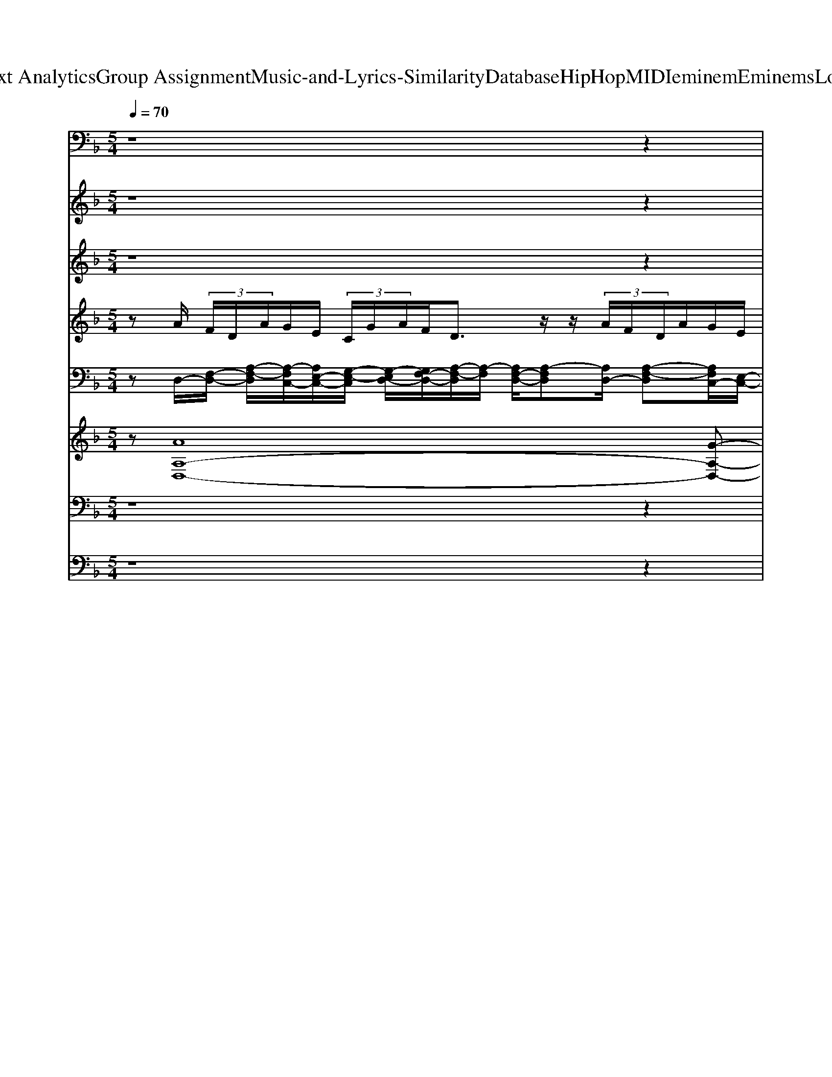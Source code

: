 X: 1
T: from D:\TCD\Text Analytics\Group Assignment\Music-and-Lyrics-Similarity\Database\HipHop\MIDI\eminem\EminemsLoseYourself.mid
M: 5/4
L: 1/8
Q:1/4=70
% Last note suggests minor mode tune
K:F % 1 flats
V:1
%%MIDI program 28
%%MIDI program 28
z8 z2| \
z8 z2| \
z6 z/2
%%MIDI program 28
%%MIDI program 28
[A,,D,,]/2z/2[A,,D,,]/2 
%%MIDI program 27
%%MIDI program 27
[A,,D,,]/2z/2
%%MIDI program 28
%%MIDI program 28
[A,,D,,]/2[A,,D,,]/2| \
z/2[A,,D,,]/2z/2
%%MIDI program 27
%%MIDI program 27
[A,,D,,]/2 
%%MIDI program 28
%%MIDI program 28
[A,,D,,]/2z/2
%%MIDI program 27
%%MIDI program 27
[B,,D,,]/2[B,,D,,]/2 z/2[B,,D,,]/2z/2[B,,D,,]/2 
%%MIDI program 28
%%MIDI program 28
[B,,D,,]/2z/2[B,,D,,]/2
%%MIDI program 27
%%MIDI program 27
[B,,D,,]/2 z/2[B,,D,,]/2
%%MIDI program 28
%%MIDI program 28
[G,,D,,]/2
%%MIDI program 28
%%MIDI program 28
[A,,D,,]/2|
[A,,D,,]/2z/2
%%MIDI program 27
%%MIDI program 27
[A,,D,,]/2
%%MIDI program 28
%%MIDI program 28
[A,,D,,]/2 z/2[A,,D,,]/2z/2[A,,D,,]/2 
%%MIDI program 27
%%MIDI program 27
[A,,D,,]/2z/2
%%MIDI program 28
%%MIDI program 28
[A,,D,,]/2
%%MIDI program 27
%%MIDI program 27
[B,,D,,]/2 z/2[B,,D,,]/2z/2[B,,D,,]/2 [B,,D,,]/2z/2
%%MIDI program 28
%%MIDI program 28
[B,,D,,]/2[B,,D,,]/2| \
z/2
%%MIDI program 27
%%MIDI program 27
[B,,D,,]/2z/2[B,,D,,]/2 
%%MIDI program 28
%%MIDI program 28
%%MIDI program 28
%%MIDI program 28
[A,,G,,D,,D,,]/2z/2[A,,D,,]/2
%%MIDI program 27
%%MIDI program 27
[A,,D,,]/2 z/2
%%MIDI program 28
%%MIDI program 28
[A,,D,,]/2z/2[A,,D,,]/2 [A,,D,,]/2z/2
%%MIDI program 27
%%MIDI program 27
[A,,D,,]/2
%%MIDI program 28
%%MIDI program 28
[A,,D,,]/2 z/2
%%MIDI program 27
%%MIDI program 27
[B,,D,,]/2z/2[B,,D,,]/2| \
[B,,D,,]/2z/2[B,,D,,]/2
%%MIDI program 28
%%MIDI program 28
[B,,D,,]/2 z/2[B,,D,,]/2z/2
%%MIDI program 27
%%MIDI program 27
[B,,D,,]/2 [B,,D,,]/2
%%MIDI program 28
%%MIDI program 28
[G,,D,,]/2
%%MIDI program 28
%%MIDI program 28
[A,,D,,]/2[A,,D,,]/2 z/2
%%MIDI program 27
%%MIDI program 27
[A,,D,,]/2z/2
%%MIDI program 28
%%MIDI program 28
[A,,D,,]/2 [A,,D,,]/2z/2[A,,D,,]/2
%%MIDI program 27
%%MIDI program 27
[A,,D,,]/2| \
z/2
%%MIDI program 28
%%MIDI program 28
[A,,D,,]/2z/2
%%MIDI program 27
%%MIDI program 27
[B,,D,,]/2 [B,,D,,]/2z/2[B,,D,,]/2[B,,D,,]/2 z/2
%%MIDI program 27
%%MIDI program 27
[B,,D,,]/2[G,,D,,]/2[A,,D,,]/2 [B,,D,,]/2[G,,D,,]/2[A,,D,,]/2
%%MIDI program 28
%%MIDI program 28
[A,,D,,]/2 z/2[A,,D,,]/2z/2
%%MIDI program 27
%%MIDI program 27
[A,,D,,]/2|
%%MIDI program 28
%%MIDI program 28
[A,,D,,]/2z/2[A,,D,,]/2[A,,D,,]/2 z/2
%%MIDI program 27
%%MIDI program 27
[A,,D,,]/2z/2
%%MIDI program 28
%%MIDI program 28
[A,,D,,]/2 
%%MIDI program 27
%%MIDI program 27
[B,,D,,]/2z/2[B,,D,,]/2[B,,D,,]/2 z/2[B,,D,,]/2z/2
%%MIDI program 28
%%MIDI program 28
[B,,D,,]/2 [B,,D,,]/2z/2
%%MIDI program 27
%%MIDI program 27
[B,,D,,]/2[B,,D,,]/2| \
%%MIDI program 28
%%MIDI program 28
[G,,D,,]/2
%%MIDI program 28
%%MIDI program 28
[A,,D,,]/2z/2[A,,D,,]/2 
%%MIDI program 27
%%MIDI program 27
[A,,D,,]/2z/2
%%MIDI program 28
%%MIDI program 28
[A,,D,,]/2[A,,D,,]/2 z/2[A,,D,,]/2z/2
%%MIDI program 27
%%MIDI program 27
[A,,D,,]/2 
%%MIDI program 28
%%MIDI program 28
[A,,D,,]/2z/2
%%MIDI program 27
%%MIDI program 27
[B,,D,,]/2[B,,D,,]/2 z/2[B,,D,,]/2z/2[B,,D,,]/2| \
%%MIDI program 28
%%MIDI program 28
[B,,D,,]/2z/2[B,,D,,]/2
%%MIDI program 27
%%MIDI program 27
[B,,D,,]/2 z/2[B,,D,,]/2
%%MIDI program 28
%%MIDI program 28
[G,,D,,]/2
%%MIDI program 28
%%MIDI program 28
[A,,D,,]/2 [A,,D,,]/2z/2
%%MIDI program 27
%%MIDI program 27
[A,,D,,]/2
%%MIDI program 28
%%MIDI program 28
[A,,D,,]/2 z/2[A,,D,,]/2z/2[A,,D,,]/2 
%%MIDI program 27
%%MIDI program 27
[A,,D,,]/2z/2
%%MIDI program 28
%%MIDI program 28
[A,,D,,]/2
%%MIDI program 27
%%MIDI program 27
[B,,D,,]/2| \
z/2[B,,D,,]/2z/2[B,,D,,]/2 [B,,D,,]/2z/2
%%MIDI program 28
%%MIDI program 28
[B,,D,,]/2[B,,D,,]/2 z/2
%%MIDI program 27
%%MIDI program 27
[B,,D,,]/2z/2[B,,D,,]/2 
%%MIDI program 28
%%MIDI program 28
%%MIDI program 28
%%MIDI program 28
[A,,G,,D,,D,,]/2z/2[A,,D,,]/2
%%MIDI program 27
%%MIDI program 27
[A,,D,,]/2 z/2
%%MIDI program 28
%%MIDI program 28
[A,,D,,]/2z/2[A,,D,,]/2|
[A,,D,,]/2z/2
%%MIDI program 27
%%MIDI program 27
[A,,D,,]/2
%%MIDI program 28
%%MIDI program 28
[A,,D,,]/2 z/2
%%MIDI program 27
%%MIDI program 27
[B,,D,,]/2z/2[B,,D,,]/2 [B,,D,,]/2z/2[B,,D,,]/2
%%MIDI program 28
%%MIDI program 28
[B,,D,,]/2 z/2[B,,D,,]/2z/2
%%MIDI program 27
%%MIDI program 27
[B,,D,,]/2 [B,,D,,]/2
%%MIDI program 28
%%MIDI program 28
[G,,D,,]/2
%%MIDI program 28
%%MIDI program 28
[A,,D,,]/2[A,,D,,]/2| \
z/2
%%MIDI program 27
%%MIDI program 27
[A,,D,,]/2z/2
%%MIDI program 28
%%MIDI program 28
[A,,D,,]/2 [A,,D,,]/2z/2[A,,D,,]/2
%%MIDI program 27
%%MIDI program 27
[A,,D,,]/2 z/2
%%MIDI program 28
%%MIDI program 28
[A,,D,,]/2z/2
%%MIDI program 27
%%MIDI program 27
[B,,D,,]/2 [B,,D,,]/2z/2[B,,D,,]/2[B,,D,,]/2 z/2
%%MIDI program 28
%%MIDI program 28
[B,,D,,]/2z/2[B,,D,,]/2| \
%%MIDI program 27
%%MIDI program 27
[B,,D,,]/2z/2[B,,D,,]/2
%%MIDI program 28
%%MIDI program 28
%%MIDI program 28
%%MIDI program 28
[A,,G,,D,,D,,]/2 z/2[A,,D,,]/2z/2
%%MIDI program 27
%%MIDI program 27
[A,,D,,]/2 
%%MIDI program 28
%%MIDI program 28
[A,,D,,]/2z/2[A,,D,,]/2[A,,D,,]/2 z/2
%%MIDI program 27
%%MIDI program 27
[A,,D,,]/2z/2
%%MIDI program 28
%%MIDI program 28
[A,,D,,]/2 
%%MIDI program 27
%%MIDI program 27
[B,,D,,]/2z/2[B,,D,,]/2[B,,D,,]/2| \
z/2[B,,D,,]/2z/2
%%MIDI program 28
%%MIDI program 28
[B,,D,,]/2 [B,,D,,]/2z/2
%%MIDI program 27
%%MIDI program 27
[B,,D,,]/2[B,,D,,]/2 
%%MIDI program 28
%%MIDI program 28
[G,,D,,]/2
%%MIDI program 28
%%MIDI program 28
[A,,D,,]/2z/2[A,,D,,]/2 
%%MIDI program 27
%%MIDI program 27
[A,,D,,]/2z/2
%%MIDI program 28
%%MIDI program 28
[A,,D,,]/2[A,,D,,]/2 z/2[A,,D,,]/2z/2
%%MIDI program 27
%%MIDI program 27
[A,,D,,]/2|
%%MIDI program 28
%%MIDI program 28
[A,,D,,]/2z/2
%%MIDI program 27
%%MIDI program 27
[B,,D,,]/2[B,,D,,]/2 z/2[B,,D,,]/2z/2[B,,D,,]/2 
%%MIDI program 28
%%MIDI program 28
[B,,D,,]/2z/2[B,,D,,]/2
%%MIDI program 27
%%MIDI program 27
[B,,D,,]/2 z/2[B,,D,,]/2
%%MIDI program 28
%%MIDI program 28
[G,,D,,]/2
%%MIDI program 28
%%MIDI program 28
[A,,D,,]/2 [A,,D,,]/2z/2
%%MIDI program 27
%%MIDI program 27
[A,,D,,]/2
%%MIDI program 28
%%MIDI program 28
[A,,D,,]/2| \
z/2[A,,D,,]/2z/2[A,,D,,]/2 
%%MIDI program 27
%%MIDI program 27
[A,,D,,]/2z/2
%%MIDI program 28
%%MIDI program 28
[A,,D,,]/2
%%MIDI program 27
%%MIDI program 27
[B,,D,,]/2 z/2[B,,D,,]/2z/2[B,,D,,]/2 [B,,D,,]/2z/2
%%MIDI program 28
%%MIDI program 28
[B,,D,,]/2[B,,D,,]/2 z/2
%%MIDI program 27
%%MIDI program 27
[B,,D,,]/2z/2[B,,D,,]/2| \
%%MIDI program 28
%%MIDI program 28
[G,,D,,]/2z8z3/2| \
z8 z2|
z8 z2| \
z8 z2| \
z8 z2| \
z3/2
%%MIDI program 28
%%MIDI program 28
[A,,D,,]/2 [A,,D,,]/2z/2
%%MIDI program 27
%%MIDI program 27
[A,,D,,]/2
%%MIDI program 28
%%MIDI program 28
[A,,D,,]/2 z/2[A,,D,,]/2z/2[A,,D,,]/2 
%%MIDI program 27
%%MIDI program 27
[A,,D,,]/2z/2
%%MIDI program 28
%%MIDI program 28
[A,,D,,]/2
%%MIDI program 27
%%MIDI program 27
[B,,D,,]/2 z/2[B,,D,,]/2z/2[B,,D,,]/2|
[B,,D,,]/2z/2
%%MIDI program 28
%%MIDI program 28
[B,,D,,]/2[B,,D,,]/2 z/2
%%MIDI program 27
%%MIDI program 27
[B,,D,,]/2z/2[B,,D,,]/2 
%%MIDI program 28
%%MIDI program 28
%%MIDI program 28
%%MIDI program 28
[A,,G,,D,,D,,]/2z/2[A,,D,,]/2
%%MIDI program 27
%%MIDI program 27
[A,,D,,]/2 z/2
%%MIDI program 28
%%MIDI program 28
[A,,D,,]/2z/2[A,,D,,]/2 [A,,D,,]/2z/2
%%MIDI program 27
%%MIDI program 27
[A,,D,,]/2
%%MIDI program 28
%%MIDI program 28
[A,,D,,]/2| \
z/2
%%MIDI program 27
%%MIDI program 27
[B,,D,,]/2z/2[B,,D,,]/2 [B,,D,,]/2z/2[B,,D,,]/2
%%MIDI program 28
%%MIDI program 28
[B,,D,,]/2 z/2[B,,D,,]/2z/2
%%MIDI program 27
%%MIDI program 27
[B,,D,,]/2 [B,,D,,]/2
%%MIDI program 28
%%MIDI program 28
[G,,D,,]/2
%%MIDI program 28
%%MIDI program 28
[A,,D,,]/2[A,,D,,]/2 z/2
%%MIDI program 27
%%MIDI program 27
[A,,D,,]/2z/2
%%MIDI program 28
%%MIDI program 28
[A,,D,,]/2| \
[A,,D,,]/2z/2[A,,D,,]/2
%%MIDI program 27
%%MIDI program 27
[A,,D,,]/2 z/2
%%MIDI program 28
%%MIDI program 28
[A,,D,,]/2z/2
%%MIDI program 27
%%MIDI program 27
[B,,D,,]/2 [B,,D,,]/2z/2[B,,D,,]/2[B,,D,,]/2 z/2
%%MIDI program 28
%%MIDI program 28
[B,,D,,]/2z/2[B,,D,,]/2 
%%MIDI program 27
%%MIDI program 27
[B,,D,,]/2z/2[B,,D,,]/2
%%MIDI program 28
%%MIDI program 28
%%MIDI program 28
%%MIDI program 28
[A,,G,,D,,D,,]/2| \
z/2[A,,D,,]/2z/2
%%MIDI program 27
%%MIDI program 27
[A,,D,,]/2 
%%MIDI program 28
%%MIDI program 28
[A,,D,,]/2z/2[A,,D,,]/2[A,,D,,]/2 z/2
%%MIDI program 27
%%MIDI program 27
[A,,D,,]/2z/2
%%MIDI program 28
%%MIDI program 28
[A,,D,,]/2 
%%MIDI program 27
%%MIDI program 27
[B,,D,,]/2z/2[B,,D,,]/2[B,,D,,]/2 z/2[B,,D,,]/2z/2
%%MIDI program 28
%%MIDI program 28
[B,,D,,]/2|
[B,,D,,]/2z/2
%%MIDI program 27
%%MIDI program 27
[B,,D,,]/2[B,,D,,]/2 
%%MIDI program 28
%%MIDI program 28
[G,,D,,]/2
%%MIDI program 28
%%MIDI program 28
[A,,D,,]/2z/2[A,,D,,]/2 
%%MIDI program 27
%%MIDI program 27
[A,,D,,]/2z/2
%%MIDI program 28
%%MIDI program 28
[A,,D,,]/2[A,,D,,]/2 z/2[A,,D,,]/2z/2
%%MIDI program 27
%%MIDI program 27
[A,,D,,]/2 
%%MIDI program 28
%%MIDI program 28
[A,,D,,]/2z/2
%%MIDI program 27
%%MIDI program 27
[B,,D,,]/2[B,,D,,]/2| \
z/2[B,,D,,]/2z/2[B,,D,,]/2 
%%MIDI program 28
%%MIDI program 28
[B,,D,,]/2z/2[B,,D,,]/2
%%MIDI program 27
%%MIDI program 27
[B,,D,,]/2 z/2[B,,D,,]/2
%%MIDI program 28
%%MIDI program 28
[G,,D,,]/2
%%MIDI program 28
%%MIDI program 28
[A,,D,,]/2 [A,,D,,]/2z/2
%%MIDI program 27
%%MIDI program 27
[A,,D,,]/2
%%MIDI program 28
%%MIDI program 28
[A,,D,,]/2 z/2[A,,D,,]/2z/2[A,,D,,]/2| \
%%MIDI program 27
%%MIDI program 27
[A,,D,,]/2z/2
%%MIDI program 28
%%MIDI program 28
[A,,D,,]/2
%%MIDI program 27
%%MIDI program 27
[B,,D,,]/2 z/2[B,,D,,]/2z/2[B,,D,,]/2 [B,,D,,]/2z/2
%%MIDI program 28
%%MIDI program 28
[B,,D,,]/2[B,,D,,]/2 z/2
%%MIDI program 27
%%MIDI program 27
[B,,D,,]/2z/2[B,,D,,]/2 
%%MIDI program 28
%%MIDI program 28
%%MIDI program 28
%%MIDI program 28
[A,,G,,D,,D,,]/2z/2[A,,D,,]/2
%%MIDI program 27
%%MIDI program 27
[A,,D,,]/2| \
z/2
%%MIDI program 28
%%MIDI program 28
[A,,D,,]/2z/2[A,,D,,]/2 [A,,D,,]/2z/2
%%MIDI program 27
%%MIDI program 27
[A,,D,,]/2
%%MIDI program 28
%%MIDI program 28
[A,,D,,]/2 z/2
%%MIDI program 27
%%MIDI program 27
[B,,D,,]/2z/2[B,,D,,]/2 [B,,D,,]/2z/2[B,,D,,]/2
%%MIDI program 28
%%MIDI program 28
[B,,D,,]/2 z/2[B,,D,,]/2z/2
%%MIDI program 27
%%MIDI program 27
[B,,D,,]/2|
[B,,D,,]/2
%%MIDI program 28
%%MIDI program 28
[G,,D,,]/2
%%MIDI program 28
%%MIDI program 28
[A,,D,,]/2[A,,D,,]/2 z/2
%%MIDI program 27
%%MIDI program 27
[A,,D,,]/2z/2
%%MIDI program 28
%%MIDI program 28
[A,,D,,]/2 [A,,D,,]/2z/2[A,,D,,]/2
%%MIDI program 27
%%MIDI program 27
[A,,D,,]/2 z/2
%%MIDI program 28
%%MIDI program 28
[A,,D,,]/2z/2
%%MIDI program 27
%%MIDI program 27
[B,,D,,]/2 [B,,D,,]/2z/2[B,,D,,]/2[B,,D,,]/2| \
z/2
%%MIDI program 28
%%MIDI program 28
[B,,D,,]/2z/2[B,,D,,]/2 
%%MIDI program 27
%%MIDI program 27
[B,,D,,]/2z/2[B,,D,,]/2
%%MIDI program 28
%%MIDI program 28
[G,,D,,]/2 z6| \
z8 z2| \
z8 z2|
z8 z2| \
z8 z2| \
z4 z
%%MIDI program 28
%%MIDI program 28
[A,,D,,]/2[A,,D,,]/2 z/2
%%MIDI program 27
%%MIDI program 27
[A,,D,,]/2z/2
%%MIDI program 28
%%MIDI program 28
[A,,D,,]/2 [A,,D,,]/2z/2[A,,D,,]/2
%%MIDI program 27
%%MIDI program 27
[A,,D,,]/2| \
z/2
%%MIDI program 28
%%MIDI program 28
[A,,D,,]/2z/2
%%MIDI program 27
%%MIDI program 27
[B,,D,,]/2 [B,,D,,]/2z/2[B,,D,,]/2[B,,D,,]/2 z/2
%%MIDI program 28
%%MIDI program 28
[B,,D,,]/2z/2[B,,D,,]/2 
%%MIDI program 27
%%MIDI program 27
[B,,D,,]/2z/2[B,,D,,]/2
%%MIDI program 28
%%MIDI program 28
%%MIDI program 28
%%MIDI program 28
[A,,G,,D,,D,,]/2 z/2[A,,D,,]/2z/2
%%MIDI program 27
%%MIDI program 27
[A,,D,,]/2|
%%MIDI program 28
%%MIDI program 28
[A,,D,,]/2z/2[A,,D,,]/2[A,,D,,]/2 z/2
%%MIDI program 27
%%MIDI program 27
[A,,D,,]/2z/2
%%MIDI program 28
%%MIDI program 28
[A,,D,,]/2 
%%MIDI program 27
%%MIDI program 27
[B,,D,,]/2z/2[B,,D,,]/2[B,,D,,]/2 z/2[B,,D,,]/2z/2
%%MIDI program 28
%%MIDI program 28
[B,,D,,]/2 [B,,D,,]/2z/2
%%MIDI program 27
%%MIDI program 27
[B,,D,,]/2[B,,D,,]/2| \
%%MIDI program 28
%%MIDI program 28
[G,,D,,]/2
%%MIDI program 28
%%MIDI program 28
[A,,D,,]/2z/2[A,,D,,]/2 
%%MIDI program 27
%%MIDI program 27
[A,,D,,]/2z/2
%%MIDI program 28
%%MIDI program 28
[A,,D,,]/2[A,,D,,]/2 z/2[A,,D,,]/2z/2
%%MIDI program 27
%%MIDI program 27
[A,,D,,]/2 
%%MIDI program 28
%%MIDI program 28
[A,,D,,]/2z/2
%%MIDI program 27
%%MIDI program 27
[B,,D,,]/2[B,,D,,]/2 z/2[B,,D,,]/2z/2[B,,D,,]/2| \
%%MIDI program 28
%%MIDI program 28
[B,,D,,]/2z/2[B,,D,,]/2
%%MIDI program 27
%%MIDI program 27
[B,,D,,]/2 z/2[B,,D,,]/2
%%MIDI program 28
%%MIDI program 28
[G,,D,,]/2
%%MIDI program 28
%%MIDI program 28
[A,,D,,]/2 [A,,D,,]/2z/2
%%MIDI program 27
%%MIDI program 27
[A,,D,,]/2
%%MIDI program 28
%%MIDI program 28
[A,,D,,]/2 z/2[A,,D,,]/2z/2[A,,D,,]/2 
%%MIDI program 27
%%MIDI program 27
[A,,D,,]/2z/2
%%MIDI program 28
%%MIDI program 28
[A,,D,,]/2
%%MIDI program 27
%%MIDI program 27
[B,,D,,]/2| \
z/2[B,,D,,]/2z/2[B,,D,,]/2 [B,,D,,]/2z/2
%%MIDI program 28
%%MIDI program 28
[B,,D,,]/2[B,,D,,]/2 z/2
%%MIDI program 27
%%MIDI program 27
[B,,D,,]/2z/2[B,,D,,]/2 
%%MIDI program 28
%%MIDI program 28
%%MIDI program 28
%%MIDI program 28
[A,,G,,D,,D,,]/2z/2[A,,D,,]/2
%%MIDI program 27
%%MIDI program 27
[A,,D,,]/2 z/2
%%MIDI program 28
%%MIDI program 28
[A,,D,,]/2z/2[A,,D,,]/2|
[A,,D,,]/2z/2
%%MIDI program 27
%%MIDI program 27
[A,,D,,]/2
%%MIDI program 28
%%MIDI program 28
[A,,D,,]/2 z/2
%%MIDI program 27
%%MIDI program 27
[B,,D,,]/2z/2[B,,D,,]/2 [B,,D,,]/2z/2[B,,D,,]/2
%%MIDI program 28
%%MIDI program 28
[B,,D,,]/2 z/2[B,,D,,]/2z/2
%%MIDI program 27
%%MIDI program 27
[B,,D,,]/2 [B,,D,,]/2
%%MIDI program 28
%%MIDI program 28
[G,,D,,]/2
%%MIDI program 28
%%MIDI program 28
[A,,D,,]/2[A,,D,,]/2| \
z/2
%%MIDI program 27
%%MIDI program 27
[A,,D,,]/2z/2
%%MIDI program 28
%%MIDI program 28
[A,,D,,]/2 [A,,D,,]/2z/2[A,,D,,]/2
%%MIDI program 27
%%MIDI program 27
[A,,D,,]/2 z/2
%%MIDI program 28
%%MIDI program 28
[A,,D,,]/2z/2
%%MIDI program 27
%%MIDI program 27
[B,,D,,]/2 [B,,D,,]/2z/2[B,,D,,]/2[B,,D,,]/2 z/2
%%MIDI program 28
%%MIDI program 28
[B,,D,,]/2z/2[B,,D,,]/2| \
%%MIDI program 27
%%MIDI program 27
[B,,D,,]/2z/2[B,,D,,]/2
%%MIDI program 28
%%MIDI program 28
%%MIDI program 28
%%MIDI program 28
[A,,G,,D,,D,,]/2 z/2[A,,D,,]/2z/2
%%MIDI program 27
%%MIDI program 27
[A,,D,,]/2 
%%MIDI program 28
%%MIDI program 28
[A,,D,,]/2z/2[A,,D,,]/2[A,,D,,]/2 z/2
%%MIDI program 27
%%MIDI program 27
[A,,D,,]/2z/2
%%MIDI program 28
%%MIDI program 28
[A,,D,,]/2 
%%MIDI program 27
%%MIDI program 27
[B,,D,,]/2z/2[B,,D,,]/2[B,,D,,]/2| \
z/2[B,,D,,]/2z/2
%%MIDI program 28
%%MIDI program 28
[B,,D,,]/2 [B,,D,,]/2z/2
%%MIDI program 27
%%MIDI program 27
[B,,D,,]/2[B,,D,,]/2 
%%MIDI program 28
%%MIDI program 28
[G,,D,,]/2
%%MIDI program 28
%%MIDI program 28
[A,,D,,]/2z/2[A,,D,,]/2 
%%MIDI program 27
%%MIDI program 27
[A,,D,,]/2z/2
%%MIDI program 28
%%MIDI program 28
[A,,D,,]/2[A,,D,,]/2 z/2[A,,D,,]/2z/2
%%MIDI program 27
%%MIDI program 27
[A,,D,,]/2|
%%MIDI program 28
%%MIDI program 28
[A,,D,,]/2z/2
%%MIDI program 27
%%MIDI program 27
[B,,D,,]/2[B,,D,,]/2 z/2[B,,D,,]/2z/2[B,,D,,]/2 
%%MIDI program 28
%%MIDI program 28
[B,,D,,]/2z/2[B,,D,,]/2
%%MIDI program 27
%%MIDI program 27
[B,,D,,]/2 z/2[B,,D,,]/2
%%MIDI program 28
%%MIDI program 28
[G,,D,,]/2
%%MIDI program 28
%%MIDI program 28
[A,,D,,]/2 [A,,D,,]/2z/2
%%MIDI program 27
%%MIDI program 27
[A,,D,,]/2
%%MIDI program 28
%%MIDI program 28
[A,,D,,]/2| \
z/2[A,,D,,]/2z/2[A,,D,,]/2 
%%MIDI program 27
%%MIDI program 27
[A,,D,,]/2z/2
%%MIDI program 28
%%MIDI program 28
[A,,D,,]/2
%%MIDI program 27
%%MIDI program 27
[B,,D,,]/2 z/2[B,,D,,]/2z/2[B,,D,,]/2 [B,,D,,]/2z/2
%%MIDI program 28
%%MIDI program 28
[B,,D,,]/2[B,,D,,]/2 z/2
%%MIDI program 27
%%MIDI program 27
[B,,D,,]/2z/2[B,,D,,]/2| \
%%MIDI program 28
%%MIDI program 28
%%MIDI program 28
%%MIDI program 28
[A,,G,,D,,D,,]/2z/2[A,,D,,]/2
%%MIDI program 27
%%MIDI program 27
[A,,D,,]/2 z/2
%%MIDI program 28
%%MIDI program 28
[A,,D,,]/2z/2[A,,D,,]/2 [A,,D,,]/2z/2
%%MIDI program 27
%%MIDI program 27
[A,,D,,]/2
%%MIDI program 28
%%MIDI program 28
[A,,D,,]/2 z/2
%%MIDI program 27
%%MIDI program 27
[B,,D,,]/2z/2[B,,D,,]/2 [B,,D,,]/2z/2[B,,D,,]/2
%%MIDI program 28
%%MIDI program 28
[B,,D,,]/2| \
z/2[B,,D,,]/2z/2
%%MIDI program 27
%%MIDI program 27
[B,,D,,]/2 [B,,D,,]/2
%%MIDI program 28
%%MIDI program 28
[G,,D,,]/2
%%MIDI program 28
%%MIDI program 28
[A,,D,,]/2[A,,D,,]/2 z/2
%%MIDI program 27
%%MIDI program 27
[A,,D,,]/2z/2
%%MIDI program 28
%%MIDI program 28
[A,,D,,]/2 [A,,D,,]/2z/2[A,,D,,]/2
%%MIDI program 27
%%MIDI program 27
[A,,D,,]/2 z/2
%%MIDI program 28
%%MIDI program 28
[A,,D,,]/2z/2
%%MIDI program 27
%%MIDI program 27
[B,,D,,]/2|
[B,,D,,]/2z/2[B,,D,,]/2[B,,D,,]/2 z/2
%%MIDI program 28
%%MIDI program 28
[B,,D,,]/2z/2[B,,D,,]/2 
%%MIDI program 27
%%MIDI program 27
[B,,D,,]/2z/2[B,,D,,]/2
%%MIDI program 28
%%MIDI program 28
%%MIDI program 28
%%MIDI program 28
[A,,G,,D,,D,,]/2 z/2[A,,D,,]/2z/2
%%MIDI program 27
%%MIDI program 27
[A,,D,,]/2 
%%MIDI program 28
%%MIDI program 28
[A,,D,,]/2z/2[A,,D,,]/2[A,,D,,]/2| \
z/2
%%MIDI program 27
%%MIDI program 27
[A,,D,,]/2z/2
%%MIDI program 28
%%MIDI program 28
[A,,D,,]/2 
%%MIDI program 27
%%MIDI program 27
[B,,D,,]/2z/2[B,,D,,]/2[B,,D,,]/2 z/2[B,,D,,]/2z/2
%%MIDI program 28
%%MIDI program 28
[B,,D,,]/2 [B,,D,,]/2z/2
%%MIDI program 27
%%MIDI program 27
[B,,D,,]/2[B,,D,,]/2 
%%MIDI program 28
%%MIDI program 28
[G,,D,,]/2z3/2| \
z8 z2| \
z8 z2|
z8 z2| \
z8 z2| \
z8 z3/2
%%MIDI program 28
%%MIDI program 28
[A,,D,,]/2| \
z/2[A,,D,,]/2z/2
%%MIDI program 27
%%MIDI program 27
[A,,D,,]/2 
%%MIDI program 28
%%MIDI program 28
[A,,D,,]/2z/2[A,,D,,]/2[A,,D,,]/2 z/2
%%MIDI program 27
%%MIDI program 27
[A,,D,,]/2z/2
%%MIDI program 28
%%MIDI program 28
[A,,D,,]/2 
%%MIDI program 27
%%MIDI program 27
[B,,D,,]/2z/2[B,,D,,]/2[B,,D,,]/2 z/2[B,,D,,]/2z/2
%%MIDI program 28
%%MIDI program 28
[B,,D,,]/2|
[B,,D,,]/2z/2
%%MIDI program 27
%%MIDI program 27
[B,,D,,]/2[B,,D,,]/2 
%%MIDI program 28
%%MIDI program 28
[G,,D,,]/2
%%MIDI program 28
%%MIDI program 28
[A,,D,,]/2z/2[A,,D,,]/2 
%%MIDI program 27
%%MIDI program 27
[A,,D,,]/2z/2
%%MIDI program 28
%%MIDI program 28
[A,,D,,]/2[A,,D,,]/2 z/2[A,,D,,]/2z/2
%%MIDI program 27
%%MIDI program 27
[A,,D,,]/2 
%%MIDI program 28
%%MIDI program 28
[A,,D,,]/2z/2
%%MIDI program 27
%%MIDI program 27
[B,,D,,]/2[B,,D,,]/2| \
z/2[B,,D,,]/2z/2[B,,D,,]/2 
%%MIDI program 28
%%MIDI program 28
[B,,D,,]/2z/2[B,,D,,]/2
%%MIDI program 27
%%MIDI program 27
[B,,D,,]/2 z/2[B,,D,,]/2
%%MIDI program 28
%%MIDI program 28
[G,,D,,]/2
%%MIDI program 28
%%MIDI program 28
[A,,D,,]/2 [A,,D,,]/2z/2
%%MIDI program 27
%%MIDI program 27
[A,,D,,]/2
%%MIDI program 28
%%MIDI program 28
[A,,D,,]/2 z/2[A,,D,,]/2z/2[A,,D,,]/2| \
%%MIDI program 27
%%MIDI program 27
[A,,D,,]/2z/2
%%MIDI program 28
%%MIDI program 28
[A,,D,,]/2
%%MIDI program 27
%%MIDI program 27
[B,,D,,]/2 z/2[B,,D,,]/2z/2[B,,D,,]/2 [B,,D,,]/2z/2
%%MIDI program 28
%%MIDI program 28
[B,,D,,]/2[B,,D,,]/2 z/2
%%MIDI program 27
%%MIDI program 27
[B,,D,,]/2z/2[B,,D,,]/2 
%%MIDI program 28
%%MIDI program 28
%%MIDI program 28
%%MIDI program 28
[A,,G,,D,,D,,]/2z/2[A,,D,,]/2
%%MIDI program 27
%%MIDI program 27
[A,,D,,]/2| \
z/2
%%MIDI program 28
%%MIDI program 28
[A,,D,,]/2z/2[A,,D,,]/2 [A,,D,,]/2z/2
%%MIDI program 27
%%MIDI program 27
[A,,D,,]/2
%%MIDI program 28
%%MIDI program 28
[A,,D,,]/2 z/2
%%MIDI program 27
%%MIDI program 27
[B,,D,,]/2z/2[B,,D,,]/2 [B,,D,,]/2z/2[B,,D,,]/2
%%MIDI program 28
%%MIDI program 28
[B,,D,,]/2 z/2[B,,D,,]/2z/2
%%MIDI program 27
%%MIDI program 27
[B,,D,,]/2|
[B,,D,,]/2
%%MIDI program 28
%%MIDI program 28
[G,,D,,]/2
%%MIDI program 28
%%MIDI program 28
[A,,D,,]/2[A,,D,,]/2 z/2
%%MIDI program 27
%%MIDI program 27
[A,,D,,]/2z/2
%%MIDI program 28
%%MIDI program 28
[A,,D,,]/2 [A,,D,,]/2z/2[A,,D,,]/2
%%MIDI program 27
%%MIDI program 27
[A,,D,,]/2 z/2
%%MIDI program 28
%%MIDI program 28
[A,,D,,]/2z/2
%%MIDI program 27
%%MIDI program 27
[B,,D,,]/2 [B,,D,,]/2z/2[B,,D,,]/2[B,,D,,]/2| \
z/2
%%MIDI program 28
%%MIDI program 28
[B,,D,,]/2z/2[B,,D,,]/2 
%%MIDI program 27
%%MIDI program 27
[B,,D,,]/2z/2[B,,D,,]/2
%%MIDI program 28
%%MIDI program 28
%%MIDI program 28
%%MIDI program 28
[A,,G,,D,,D,,]/2 z/2[A,,D,,]/2z/2
%%MIDI program 27
%%MIDI program 27
[A,,D,,]/2 
%%MIDI program 28
%%MIDI program 28
[A,,D,,]/2z/2[A,,D,,]/2[A,,D,,]/2 z/2
%%MIDI program 27
%%MIDI program 27
[A,,D,,]/2z/2
%%MIDI program 28
%%MIDI program 28
[A,,D,,]/2| \
%%MIDI program 27
%%MIDI program 27
[B,,D,,]/2z/2[B,,D,,]/2[B,,D,,]/2 z/2[B,,D,,]/2z/2
%%MIDI program 28
%%MIDI program 28
[B,,D,,]/2 [B,,D,,]/2z/2
%%MIDI program 27
%%MIDI program 27
[B,,D,,]/2[B,,D,,]/2 
%%MIDI program 28
%%MIDI program 28
[G,,D,,]/2
%%MIDI program 28
%%MIDI program 28
[A,,D,,]/2z/2[A,,D,,]/2 
%%MIDI program 27
%%MIDI program 27
[A,,D,,]/2z/2
%%MIDI program 28
%%MIDI program 28
[A,,D,,]/2[A,,D,,]/2| \
z/2[A,,D,,]/2z/2
%%MIDI program 27
%%MIDI program 27
[A,,D,,]/2 
%%MIDI program 28
%%MIDI program 28
[A,,D,,]/2z/2
%%MIDI program 27
%%MIDI program 27
[B,,D,,]/2[B,,D,,]/2 z/2[B,,D,,]/2z/2[B,,D,,]/2 
%%MIDI program 28
%%MIDI program 28
[B,,D,,]/2z/2[B,,D,,]/2
%%MIDI program 27
%%MIDI program 27
[B,,D,,]/2 z/2[B,,D,,]/2
%%MIDI program 28
%%MIDI program 28
[G,,D,,]/2
%%MIDI program 28
%%MIDI program 28
[A,,D,,]/2|
[A,,D,,]/2z/2
%%MIDI program 27
%%MIDI program 27
[A,,D,,]/2
%%MIDI program 28
%%MIDI program 28
[A,,D,,]/2 z/2[A,,D,,]/2z/2[A,,D,,]/2 
%%MIDI program 27
%%MIDI program 27
[A,,D,,]/2z/2
%%MIDI program 28
%%MIDI program 28
[A,,D,,]/2
%%MIDI program 27
%%MIDI program 27
[B,,D,,]/2 z/2[B,,D,,]/2z/2[B,,D,,]/2 [B,,D,,]/2z/2
%%MIDI program 28
%%MIDI program 28
[B,,D,,]/2[B,,D,,]/2| \
z/2
%%MIDI program 27
%%MIDI program 27
[B,,D,,]/2z/2[B,,D,,]/2 
%%MIDI program 28
%%MIDI program 28
V:2
%%MIDI program 50
%%MIDI program 50
z8 z2| \
z8 z2| \
z8 z2| \
z8 z2|
z8 z2| \
z2 [d'-d-]8| \
[d'-d-]8 [d'-d-]2| \
[d'-d-]8 [d'd]/2z3/2|
z8 z2| \
z8 z2| \
z8 z2| \
z8 z2|
z8 z2| \
z8 z2| \
z8 z2| \
z8 z2|
z8 z2| \
z8 z2| \
%%MIDI program 48
%%MIDI program 48
[d'ad]/2z6[d'bd]/2z2z/2[e'ae]/2| \
z3
%%MIDI program 48
%%MIDI program 48
[d'ad]/2z4z3/2[d'bd]/2z/2|
z2 z/2[e'ae]/2z2z/2
%%MIDI program 48
%%MIDI program 48
[d'ad]/2 z4| \
z2 [d'bd]/2z2z/2[e'ae]/2z3
%%MIDI program 48
%%MIDI program 48
[d'ad]/2z| \
z4 z[d'bd]/2z2z/2 [e'ae]/2z3/2| \
z8 z2|
z8 z2| \
z8 z2| \
z8 z2| \
z8 z2|
z8 z2| \
z8 z2| \
z8 z2| \
z8 z2|
z8 z2| \
z3z/2
%%MIDI program 48
%%MIDI program 48
[d'ad]/2 z6| \
[d'bd]/2z2z/2[e'ae]/2z3
%%MIDI program 48
%%MIDI program 48
[d'ad]/2z3| \
z3[d'bd]/2z2z/2 [e'ae]/2z2z/2
%%MIDI program 48
%%MIDI program 48
[d'ad]/2z/2|
z4 z3/2[d'bd]/2 z3[e'ae]/2z/2| \
z2 
%%MIDI program 48
%%MIDI program 48
[d'ad]/2z6[d'bd]/2z| \
z3/2[e'ae]/2 z8| \
z8 z2|
z8 z2| \
z8 z2| \
z8 z2| \
z8 z2|
z8 z2| \
z8 z2| \
z8 z2| \
z8 z2|
z8 z2| \
z8 z2| \
z8 z2| \
z8 z2|
z8 z2| \
z8 z/2
%%MIDI program 48
%%MIDI program 48
[d'ad]/2z| \
z4 z[d'bd]/2z2z/2 [e'ae]/2z3/2| \
z
%%MIDI program 48
%%MIDI program 48
[d'ad]/2z6[d'bd]/2 z2|
z[e'ae]/2z2z/2 
%%MIDI program 48
%%MIDI program 48
[d'ad]/2z4z3/2| \
z/2[d'bd]/2z2z/2[e'ae]/2 z3
%%MIDI program 48
%%MIDI program 48
[d'ad]/2z2z/2| \
z3[d'bd]/2z3[e'ae]/2z2z/2
%%MIDI program 48
%%MIDI program 48
[d'ad]/2| \
z8 z2|
z8 z2| \
z4 z
%%MIDI program 48
%%MIDI program 48
[d'ad]/2z4z/2| \
z8 z2| \
z8 z2|
z
%%MIDI program 48
%%MIDI program 48
V:3
%%clef treble
%%MIDI program 61
%%MIDI program 61
z8 z2| \
z8 z2| \
z8 z2| \
z8 z2|
z8 z2| \
z8 z2| \
z8 z2| \
z6 z3/2[A,-D,-A,,-D,,-]2[A,-D,-A,,-D,,-]/2|
[A,D,A,,D,,]4 [B,-D,-B,,-D,,-]6| \
[B,D,B,,D,,]/2[A,-D,-A,,-D,,-]6[A,D,A,,D,,]/2[B,-D,-B,,-D,,-]3| \
[B,-D,-B,,-D,,-]3[B,A,-D,-D,B,,A,,-D,,-D,,]/2[A,D,A,,D,,]6[B,-D,-B,,-D,,-]/2| \
[B,D,B,,D,,]6 [A,-D,-A,,-D,,-]4|
[A,-D,-A,,-D,,-]2 [A,D,A,,D,,]/2[B,D,B,,D,,]3[CD,B,,D,,]3z/2[A,-D,-A,,-D,,-]| \
[A,-D,-A,,-D,,-]3[A,-D,-A,,-D,,-]/2[FA,-D,-A,,-D,,-]3/2[B,-A,D,-D,B,,-A,,D,,-D,,]/2[B,-D,-B,,-D,,-]4[B,-D,-B,,-D,,-]/2| \
[FB,D,B,,D,,]3/2[A,-D,-A,,-D,,-]4[A,-D,-A,,-D,,-][FA,D,A,,D,,]3/2 [B,-D,-B,,-D,,-]2| \
[B,D,B,,D,,][CD,B,,D,,]3 z/2[A,-D,-A,,-D,,-]4[A,-D,-A,,-D,,-]/2[F-A,-D,-A,,-D,,-]|
[FA,-D,-A,,-D,,-]/2[A,D,A,,D,,]/2[B,-D,-B,,-D,,-]4[B,-D,-B,,-D,,-]/2[FB,-D,-B,,-D,,-]3/2[B,A,-D,-D,B,,A,,-D,,-D,,]/2[A,-D,-A,,-D,,-]2[A,-D,-A,,-D,,-]/2| \
[A,-D,-A,,-D,,-]2 [FA,D,A,,D,,]3/2[B,D,B,,D,,]3z/2[ED,-B,,-D,,-]3/2[CD,B,,D,,]3/2| \
[dADA,D,]z4z3/2[dBDB,D,]z2[e-A-E-A,-]/2| \
[eAEA,]/2z2z/2[dADA,D,] z4 z[dBDB,D,]|
z2 z/2[eAEA,]z2[dADA,D,]z3z/2| \
z2 [dBDB,D,]z2[eAEA,] z2 z/2[dADA,D,]z/2| \
z4 z[dBDB,D,] z2 [eAEA,]z| \
z[A,-D,-A,,-D,,-]6[A,D,A,,D,,]/2[B,-D,-B,,-D,,-]2[B,-D,-B,,-D,,-]/2|
[B,D,B,,D,,]4 [A,-D,-A,,-D,,-]6| \
[A,D,A,,D,,]/2[B,-D,-B,,-D,,-]6[B,D,B,,D,,]/2[A,-D,-A,,-D,,-]3| \
[A,-D,-A,,-D,,-]3[B,-A,D,-D,B,,-A,,D,,-D,,]/2[B,D,B,,D,,]6[A,-D,-A,,-D,,-]/2| \
[A,D,A,,D,,]6 [B,-D,-B,,-D,,-]4|
[B,-D,-B,,-D,,-]2 [B,D,B,,D,,]/2[A,-D,-A,,-D,,-]6[A,D,A,,D,,]/2[B,-D,-B,,-D,,-]| \
[B,-D,-B,,-D,,-]4 [B,-D,-B,,-D,,-][B,A,-D,-D,B,,A,,-D,,-D,,]/2[A,-D,-A,,-D,,-]4[A,-D,-A,,-D,,-]/2| \
[A,D,A,,D,,]3/2[B,-D,-B,,-D,,-]6[B,D,B,,D,,]/2 [A,-D,-A,,-D,,-]2| \
[A,-D,-A,,-D,,-]4 [A,D,A,,D,,]/2[B,-D,-B,,-D,,-]4[B,-D,-B,,-D,,-]3/2|
[B,D,B,,D,,][A,-D,-A,,-D,,-]6[B,-A,D,-D,B,,-A,,D,,-D,,]/2[B,-D,-B,,-D,,-]2[B,-D,-B,,-D,,-]/2| \
[B,-D,-B,,-D,,-]3[B,D,B,,D,,]/2[dADA,D,]z4z3/2| \
[dBDB,D,]z2[eAEA,] z2 z/2[dADA,D,]z2z/2| \
z3[dBDB,D,] z2 [eAEA,]z2[dADA,D,]|
z4 z3/2[dBDB,D,]z2z/2[eAEA,]| \
z2 [dADA,D,]z4z3/2[dBDB,D,]z/2| \
z3/2[eAEA,]z2z/2[A,-D,-A,,-D,,]3 [A,-D,-A,,-]2| \
[A,-D,-A,,-][B,-A,D,-D,B,,-A,,D,,-]/2[B,D,B,,D,,]6[A,-D,-A,,-D,,-]2[A,-D,-A,,-D,,-]/2|
[A,D,A,,D,,]4 [B,-D,-B,,-D,,-]6| \
[B,D,B,,D,,]/2[A,-D,-A,,-D,,-]6[A,D,A,,D,,]/2[B,-D,-B,,-D,,-]3| \
[B,-D,-B,,-D,,-]3[B,A,-D,-D,B,,A,,-D,,-D,,]/2[A,D,A,,D,,]6[B,-D,-B,,-D,,-]/2| \
[B,D,B,,D,,]6 [A,-D,-A,,-D,,]3[A,-D,-A,,-]|
[A,-D,-A,,-]2 [A,D,A,,]/2[B,-D,-B,,-D,,-]6[B,D,B,,D,,]/2[A,-D,-A,,-D,,-]| \
[A,-D,-A,,-D,,-]4 [A,-D,-A,,-D,,-][B,-A,D,-D,B,,-A,,D,,-D,,]/2[B,-D,-B,,-D,,-]4[B,-D,-B,,-D,,-]/2| \
[B,D,B,,D,,]3/2[A,-D,-A,,-D,,-]6[A,D,A,,D,,]/2 [B,-D,-B,,-D,,-]2| \
[B,-D,-B,,-D,,-]4 [B,D,B,,D,,]/2[A,-D,-A,,-D,,-]4[A,-D,-A,,-D,,-]3/2|
[A,D,A,,D,,][B,-D,-B,,-D,,-]6[B,A,-D,-D,B,,A,,-D,,-D,,]/2[A,-D,-A,,-D,,-]2[A,-D,-A,,-D,,]/2| \
[A,-D,-A,,-]3[A,D,A,,]/2[B,-D,-B,,-D,,-]6[B,D,B,,D,,]/2| \
[A,-D,-A,,-D,,-]6 [A,D,A,,D,,]/2[B,-D,-B,,-D,,-]3[B,-D,-B,,-D,,-]/2| \
[B,D,B,,D,,]3[A,-D,-A,,-D,,]3 [A,-D,-A,,-]3[B,-A,D,-D,B,,-A,,D,,-]/2[B,-D,-B,,-D,,-]/2|
[B,-D,-B,,-D,,-]4 [B,D,B,,D,,]3/2[A,-D,-A,,-D,,-]4[A,-D,-A,,-D,,-]/2| \
[A,D,A,,D,,]2 [B,-D,-B,,-D,,-]6 [B,D,B,,D,,]/2[dADA,D,]z/2| \
z4 z[dBDB,D,] z2 [eAEA,]z| \
z[dADA,D,] z4 z3/2[dBDB,D,]z3/2|
z[eAEA,] z2 [dADA,D,]z4z| \
z/2[dBDB,D,]z2[eAEA,]z2z/2[dADA,D,] z2| \
z3[dBDB,D,] z2 z/2[eAEA,]z2[d-A-D-A,-D,-]/2| \
[dADA,D,]/2z8z3/2|
z8 z2| \
z4 z[dADA,D,] z4| \
z8 z2| \
z8 z2|
z[d-A-D-A,-D,-]/2
V:4
%%MIDI program 1
%%MIDI program 1
zA/2 (3F/2D/2A/2G/2E/2 (3C/2G/2A/2F/2D3/2z/2z/2 (3A/2F/2D/2A/2G/2E/2| \
[GC]/2A/2F/2D2-D/2 [dB]/2G/2d/2cz/2G2-G/2A/2| \
[_d-B]/2d6-d/2z3| \
z8 z2|
z8 z2| \
z8 z2| \
z8 z2| \
z8 z2|
z8 z2| \
z8 z2| \
z8 z2| \
z8 z2|
z8 z2| \
z8 z2| \
z8 z2| \
z8 z2|
z8 z2| \
z8 z/2Ac'/2| \
[ba-]/2a/2z8z| \
zb/2<c'/2 [ba]/2g/2a z4 z/2[gf]/2f/2g/2-|
g/2z2ez3/2a/2>b/2 az3| \
z6 z/2b/2<c'/2b/2<a/2[a-g]/2a/2z/2| \
z4 [gf]/2f/2g z2 ez| \
z/2_d[=dA]z6z3/2|
z8 z2| \
z8 z2| \
z8 z2| \
z8 z2|
z2 z/2[A,-D,-]4[A,D,-][CD,]3/2[B,-D,-]| \
[B,D,-]4 [G,D,]3/2[A,-D,-]4[A,-D,-]/2| \
[A,-D,-][GA,D,] [AD,]3[FD,]3 [D-D,-]2| \
[D-D,-]3[cDD,]3/2B4-BG/2-|
GA4-A3/2FG2-G/2-| \
G/2E3z/2 Dz4z| \
z4 z/2b/2<c'/2b/2<a/2[a-g]/2a/2z2z/2| \
z2 [gf]/2f/2g z2 ez3/2a/2>b/2D/2-|
D/2z8z3/2| \
z/2[c'b]/2b/2<a/2 [a-g]/2a/2z4z/2f/2<g/2[g-f]/2g/2z/2| \
z2 ez _dz4z| \
z8 z2|
z8 z2| \
z8 z2| \
z8 z2| \
z6 d4-|
dc3/2B4-BG3/2A-| \
A4- A/2FG3E3/2-| \
E3/2z/2 D4- D3/2A/2- [B-A]/2B3/2-| \
B3G3/2A4-A3/2|
E/2>F/2G2-G/2E/2 [E-D]/2E2-E/2z/2a/2- [ad-]/2d/2f| \
d/2-[a-d]/2a/2d/2- [f-d]/2f/2d b/2-[bd-]/2d/2f/2- [fd-]/2d/2b d/2-[f-d]/2f/2d/2-| \
[a-d]/2a/2d f/2-[fd-]/2d/2a/2- [ad-]/2d/2f d/2-[g-d]/2g f3/2z/2| \
c/2-[e-c]/2e/2f/2- [fe-]/2e/2a d/2-[f-d]/2f/2d/2- [a-d]/2a/2d f/2-[fd-]/2d/2b/2-|
[bd-]/2d/2f d/2-[b-d]/2b/2d/2- [f-d]/2f/2d a/2-[ad-]/2d/2f/2- [fd-]/2d/2a| \
d/2-[f-d]/2f/2d/2- [b-dG,-]/2[bG,-]/2[dG,-] [f-G,-]/2[fd-G,]/2d/2E,2-E,/2 a/2[ba-D,-]/2[aD,]/2z/2| \
z8 z3/2b/2| \
 (3c'/2b/2a/2g/2az4f/2<g/2f/2 gz|
ze z3/2a/2 [ba-D,-]/2[aD,]/2z4z| \
z4 zb/2<c'/2 [ba]/2g/2a z2| \
z2 z/2[gf]/2f/2gz2ez2z/2| \
a/2-[ad-]/2d/2z2z/2 d/2-[d-d]/2d/2z4z/2|
z/2b/2<c'/2b/2<a/2[a-g]/2a/2-[ad-]/2 d/2z/2d z/2dz/2 [gf]/2f/2g| \
z2 ez3/2a/2>b/2a/2- [ad-]/2d/2z2z/2d/2-| \
[d-d]/2d/2z4z3/2[c'b]/2b/2<a/2 [a-g]/2a/2-[ad-]/2d/2| \
z/2dz/2 dz/2f/2<g/2[g-f]/2g/2z2z/2 ez|
a/2>b/2a dz2d dz3| \
z2 [c'b]/2b/2<a/2g/2<a/2dz/2 dz df/2<g/2| \
[g-f]/2g/2z2z/2ez3/2 a/2[ba-]/2a/2z2z/2| \
z6 z3/2b/2<c'/2[ba]/2g/2a/2-|
a/2z4f/2<g/2f/2 gz2e| \
z3/2a/2 
V:5
%%MIDI program 0
%%MIDI program 0
zD,/2-[F,-D,-]/2 [A,-F,-D,]/2[A,-F,C,-]/2[A,E,-C,-]/2[G,-E,-C,]/2 [G,-E,D,-]/2[G,F,-D,-]/2[A,-F,-D,]/2[A,-F,]/2 [A,F,-D,-]/2[A,-F,D,][A,D,-]/2 [A,-F,-D,][A,F,C,-]/2[E,-C,-]/2| \
[G,-E,-C,]/2[G,-E,D,-]/2[G,F,-D,-]/2[A,-F,-D,]/2 [A,-F,D,-]/2[A,F,-D,-]/2[A,-F,-D,] [A,-F,B,,-G,,-]/2[A,-D,-B,,G,,][A,D,-F,,-]/2 [D,-C,-A,,F,,-]/2[D,C,F,,-]/2[B,E,C,F,,-]3| \
[_D,-A,,-F,,]/2[E,-D,-A,,-]/2[A,E,-D,-A,,-]/2[=B,-E,-D,-A,,-]/2 [D-B,-E,-D,A,,][D-B,-E,-]3 [D-B,E,]/2Dz2z/2| \
z8 z2|
z8 z2| \
z8 z2| \
z8 z2| \
z8 z2|
z8 z2| \
z8 z2| \
z8 z2| \
z8 z2|
z8 z2| \
z8 z2| \
z8 z2| \
z8 z2|
z8 z2| \
z8 z2| \
z8 z2| \
z8 z2|
z8 z2| \
z8 z2| \
z8 z2| \
z3/2
%%MIDI program 41
%%MIDI program 41
A,,6-A,,/2 
%%MIDI program 41
%%MIDI program 41
B,,2-|
B,,4- [B,,A,,-]/2A,,4-A,,3/2-| \
A,,/2
%%MIDI program 41
%%MIDI program 41
G,,3z/2 B,,3A,,3-| \
A,,3-A,,/2
%%MIDI program 41
%%MIDI program 41
B,,6-B,,/2| \
A,,6- 
%%MIDI program 41
%%MIDI program 41
[A,,G,,-]/2G,,2-G,,/2z/2B,,/2-|
B,,2- B,,/2
%%MIDI program 41
%%MIDI program 41
A,,6-A,,/2
%%MIDI program 41
%%MIDI program 41
B,,-| \
B,,4- B,,3/2A,,4-A,,/2-| \
A,,2 
%%MIDI program 41
%%MIDI program 41
G,,3B,,3 A,,2-| \
A,,4- A,,/2
%%MIDI program 41
%%MIDI program 41
B,,4-B,,3/2-|
B,,A,,6-A,,/2
%%MIDI program 41
%%MIDI program 41
[G-G,,-]2[G-G,,-]/2| \
[GG,,]/2[EB,,]3z6z/2| \
z8 z2| \
z8 z2|
z8 z2| \
z8 z2| \
z4 z
%%MIDI program 41
%%MIDI program 41
[D-D,-]4[DD,-]| \
[FD,]3/2[B,-D,-]6[B,D,]/2 
%%MIDI program 41
%%MIDI program 41
[A,-D,-]2|
[A,-D,-]4 [A,G,-D,-D,]/2[G,-D,-]2[G,D,-]/2D,/2-[B,-D,-]2[B,-D,-]/2| \
[B,D,]/2
%%MIDI program 41
%%MIDI program 41
[A,-D,-]6[A,D,]/2[B,-D,-]3| \
[B,-D,-]3[B,D,]/2
%%MIDI program 41
%%MIDI program 41
[A,-D,-]6[A,D,]/2| \
[G,D,-]3[B,D,-]3 
%%MIDI program 41
%%MIDI program 41
[A,-D,-D,]/2[A,-D,-]3[A,-D,-]/2|
[A,-D,-]2 [A,D,]/2[B,-D,-]6[B,D,]/2
%%MIDI program 41
%%MIDI program 41
[A,-D,-]| \
[A,-D,-]4 [A,D,]3/2[B,-D,-]4[B,-D,-]/2| \
[B,D,]2 
%%MIDI program 41
%%MIDI program 41
[A,-D,-]6 [B,-A,D,-D,]/2[B,-D,-]3/2| \
[B,-D,-]4 [B,D,]/2
%%MIDI program 41
%%MIDI program 41
[A,-D,-]4[A,-D,-]3/2|
[A,D,][B,-D,-]6[B,D,]/2
%%MIDI program 41
%%MIDI program 41
[A,-D,-]2[A,-D,-]/2| \
[A,D,]4 [B,-D,-]6| \
%%MIDI program 41
%%MIDI program 41
[B,A,-D,-D,]/2[A,D,]6[B,-D,-]3[B,-D,-]/2| \
[B,D,]3
%%MIDI program 41
%%MIDI program 41
[A,-D,-]6[A,D,]/2[B,-D,-]/2|
[B,D,]6 
%%MIDI program 41
%%MIDI program 41
[A,-D,-]4| \
[A,-D,-]2 [B,-A,D,-D,]/2[B,D,]6z3/2| \
z8 z2| \
z8 z2|
z8 z2| \
z8 z2| \
z8 z2| \
%%MIDI program 0
%%MIDI program 0
[A,-D,-]6 [B,-A,D,-D,]/2[B,-D,-]2[B,D,]/2z/2[C-E,-]/2|
[C-E,-]2 [CE,]/2[D-A,-D,-]6[DA,D,]/2[B,-D,-]| \
[B,D,]2 [CE,]3z/2
%%MIDI program 0
%%MIDI program 0
[A,-D,-]4[A,-D,-]/2| \
[A,D,]2 [B,D,]3[CE,]3 [D-A,-D,-]2| \
[D-A,-D,-]4 [DA,D,]/2[B,D,]3z/2 [C-E,-]2|
[CE,]
%%MIDI program 0
%%MIDI program 0
[A,-D,-]6[A,D,]/2[B,-D,-]2[B,-D,-]/2| \
[B,D,]/2[CE,]3z/2 [D-A,-D,-]6| \
[DB,-A,D,-D,]/2[B,-D,-]2[B,D,]/2z/2[CE,]3
%%MIDI program 0
%%MIDI program 0
[A,-D,-]3[A,-D,-]/2| \
[A,D,]3[B,D,]3 [CE,]3z/2[D-A,-D,-]/2|
[DA,D,]6 [B,D,]3[C-E,-]|[CE,]2 
V:6
%%clef treble
%%MIDI program 52
%%MIDI program 52
z[AA,-D,-]8[G-A,-D,-]| \
[GA,-D,-]/2[AA,-D,-]3[A,D,]/2 [GG,G,,]3[DD,]3| \
[A,-_D,-A,,-]6 [A,D,A,,]/2z/2
V:7
%%MIDI program 33
%%MIDI program 33
z8 z2| \
z8 z2| \
z8 z2| \
z8 z2|
z8 z2| \
z8 z2| \
z8 z2| \
z6 z3/2D,,,/2<D,,,/2D,,,/2z|
z4 D,,,/2z/2D,,,/2z4z/2| \
z/2[D,,,D,,,]/2z2D,,,/2z/2 D,,,/2z2z/2D,,,/2z2z/2| \
D,,,/2z/2D,,,/2z3/2D,,,/2<D,,,/2 D,,,/2z2D,,,/2z/2D,,,/2 zD,,,/2z/2| \
D,,,/2z2z/2D,,,/2z/2 D,,,/2zD,,,/2 [D,,,D,,,]/2z/2D,,,/2z2D,,,/2|
D,,,/2z3/2 D,,,/2D,,,/2z/2D,,,/2 zD,,,/2z/2  (3D,,,D,,,D,,, D,,,/2z/2D,,,/2z/2| \
 (3D,,,D,,,D,,, D,,,/2z/2D,,,/2z/2  (3D,,,D,,,D,,, D,,,/2z/2D,,,/2z/2  (3D,,,D,,,D,,,| \
D,,,/2z/2D,,,/2z/2  (3D,,,D,,,D,,, D,,,/2z/2D,,,/2z/2  (3D,,,D,,,D,,, D,,,/2z/2D,,,/2z/2| \
 (3D,,,D,,,D,,, D,,,/2z/2D,,,/2z/2  (3D,,,D,,,D,,, D,,,/2z/2D,,,/2z/2  (3D,,,D,,,D,,,|
D,,,/2z/2D,,,/2z/2  (3D,,,D,,,D,,, D,,,/2z/2D,,,/2z/2  (3D,,,D,,,D,,, D,,,/2z/2D,,,/2z/2| \
 (3D,,,D,,,D,,, D,,,/2z/2D,,,/2z3z/2D,,,/2z/2  (3D,,,D,,,D,,,| \
D,,,/2z/2D,,,/2z/2  (3D,,,D,,,D,,, D,,,/2z/2D,,,/2z/2  (3D,,,D,,,D,,, D,,,/2z/2D,,,/2z/2| \
 (3D,,,D,,,D,,, D,,,/2z/2D,,,/2z/2  (3D,,,D,,,D,,, D,,,/2z/2D,,,/2z/2  (3D,,,D,,,D,,,|
D,,,/2z/2D,,,/2z/2  (3D,,,D,,,D,,, D,,,/2z/2D,,,/2z/2  (3D,,,D,,,D,,, D,,,/2z/2D,,,/2z/2| \
 (3D,,,D,,,D,,, D,,,/2z/2D,,,/2z/2  (3D,,,D,,,D,,, D,,,/2z/2D,,,/2z/2  (3D,,,D,,,D,,,| \
D,,,/2z/2D,,,/2z/2  (3D,,,D,,,D,,, D,,,/2z/2D,,,/2z/2  (3D,,,D,,,D,,, D,,,/2z/2D,,,/2z/2| \
 (3D,,,D,,,D,,, D,,,/2z/2D,,,/2z/2  (3D,,,D,,,D,,, D,,,/2z/2D,,,/2z/2  (3D,,,D,,,D,,,|
D,,,/2z/2D,,,/2z/2  (3D,,,D,,,D,,, D,,,/2z/2D,,,/2z/2  (3D,,,D,,,D,,, D,,,/2z/2D,,,/2z/2| \
 (3D,,,D,,,D,,, D,,,/2z/2D,,,/2z/2  (3D,,,D,,,D,,, D,,,/2z/2D,,,/2z/2  (3D,,,D,,,D,,,| \
D,,,/2z/2D,,,/2z/2  (3D,,,D,,,D,,, D,,,/2z/2D,,,/2z/2  (3D,,,D,,,D,,, D,,,/2z/2D,,,/2z/2| \
 (3D,,,D,,,D,,, D,,,/2z/2D,,,/2z/2  (3D,,,D,,,D,,, D,,,/2z/2D,,,/2z/2  (3D,,,D,,,D,,,|
D,,,/2z/2D,,,/2z/2  (3D,,,D,,,D,,, D,,,/2z/2D,,,/2z/2  (3D,,,D,,,D,,, D,,,/2z/2D,,,/2z/2| \
 (3D,,,D,,,D,,, D,,,/2z/2D,,,/2z/2  (3D,,,D,,,D,,, D,,,/2z/2D,,,/2z/2  (3D,,,D,,,D,,,| \
D,,,/2z/2D,,,/2z/2  (3D,,,D,,,D,,, D,,,/2z/2D,,,/2z/2  (3D,,,D,,,D,,, D,,,/2z/2D,,,/2z/2| \
 (3D,,,D,,,D,,, D,,,/2z/2D,,,/2z/2  (3D,,,D,,,D,,, D,,,/2z/2D,,,/2z/2  (3D,,,D,,,D,,,|
D,,,/2z/2D,,,/2z/2  (3D,,,D,,,D,,, D,,,/2z/2D,,,/2z/2  (3D,,,D,,,D,,, D,,,/2z/2D,,,/2z/2| \
 (3D,,,D,,,D,,, D,,,/2z/2D,,,/2z/2  (3D,,,D,,,D,,, D,,,/2z/2D,,,/2z/2  (3D,,,D,,,D,,,| \
D,,,/2z/2D,,,/2z/2  (3D,,,D,,,D,,, D,,,/2z/2D,,,/2z/2  (3D,,,D,,,D,,, D,,,/2z/2D,,,/2z/2| \
 (3D,,,D,,,D,,, D,,,/2z/2D,,,/2z/2  (3D,,,D,,,D,,, D,,,/2z/2D,,,/2z/2  (3D,,,D,,,D,,,|
D,,,/2z/2D,,,/2z/2  (3D,,,D,,,D,,, D,,,/2z/2D,,,/2z/2  (3D,,,D,,,D,,, D,,,/2z/2D,,,/2z/2| \
 (3D,,,D,,,D,,, D,,,/2z/2D,,,/2z/2  (3D,,,D,,,D,,, D,,,/2z/2D,,,/2z/2  (3D,,,D,,,D,,,| \
D,,,/2z/2D,,,/2z/2  (3D,,,D,,,D,,, D,,,/2z/2D,,,/2z/2  (3D,,,D,,,D,,, D,,,/2z/2D,,,/2z/2| \
 (3D,,,D,,,D,,, D,,,/2z/2D,,,/2z/2  (3D,,,D,,,D,,, D,,,/2z/2D,,,/2z/2  (3D,,,D,,,D,,,|
D,,,/2z/2D,,,/2z/2  (3D,,,D,,,D,,, D,,,/2z/2D,,,/2z/2  (3D,,,D,,,D,,, D,,,/2z/2D,,,/2z/2| \
 (3D,,,D,,,D,,, D,,,/2z/2D,,,/2z/2  (3D,,,D,,,D,,, D,,,/2z/2D,,,/2z/2  (3D,,,D,,,D,,,| \
D,,,/2z/2D,,,/2z/2  (3D,,,D,,,D,,, D,,,/2z/2D,,,/2z/2  (3D,,,D,,,D,,, D,,,/2z/2D,,,/2z/2| \
 (3D,,,D,,,D,,, D,,,/2z/2D,,,/2z/2  (3D,,,D,,,D,,, D,,,/2z/2D,,,/2z/2  (3D,,,D,,,D,,,|
D,,,/2z/2D,,,/2z/2  (3D,,,D,,,D,,, D,,,/2z/2D,,,/2z/2  (3D,,,D,,,D,,, D,,,/2z/2D,,,/2z/2| \
 (3D,,,D,,,D,,, D,,,/2z/2D,,,/2z/2  (3D,,,D,,,D,,, D,,,/2z/2D,,,/2z/2  (3D,,,D,,,D,,,| \
D,,,/2z/2D,,,/2z/2  (3D,,,D,,,D,,, D,,,/2z/2D,,,/2z/2  (3D,,,D,,,D,,, D,,,/2z/2D,,,/2z/2| \
 (3D,,,D,,,D,,, D,,,/2z/2D,,,/2z/2  (3D,,,D,,,D,,, D,,,/2z/2D,,,/2z/2  (3D,,,D,,,D,,,|
D,,,/2z/2D,,,/2z/2  (3D,,,D,,,D,,, D,,,/2z/2D,,,/2z/2  (3D,,,D,,,D,,, D,,,/2z/2D,,,/2z/2| \
 (3D,,,D,,,D,,, D,,,/2z/2D,,,/2z/2  (3D,,,D,,,D,,, D,,,/2z/2D,,,/2z/2  (3D,,,D,,,D,,,| \
D,,,/2z/2D,,,/2z/2  (3D,,,D,,,D,,, D,,,/2z/2D,,,/2z/2  (3D,,,D,,,D,,, D,,,/2z/2D,,,/2z/2| \
 (3D,,,D,,,D,,, D,,,/2z/2D,,,/2z/2  (3D,,,D,,,D,,, D,,,/2z/2D,,,/2z/2  (3D,,,D,,,D,,,|
D,,,/2z/2D,,,/2z/2  (3D,,,D,,,D,,, D,,,/2z/2D,,,/2z/2  (3D,,,D,,,D,,, D,,,/2z/2D,,,/2z/2| \
 (3D,,,D,,,D,,, D,,,/2z/2D,,,/2z/2  (3D,,,D,,,D,,, D,,,/2z/2D,,,/2z/2  (3D,,,D,,,D,,,| \
D,,,/2z/2D,,,/2z/2  (3D,,,D,,,D,,, D,,,/2z/2D,,,/2z/2  (3D,,,D,,,D,,, D,,,/2z/2D,,,/2z/2| \
 (3D,,,D,,,D,,, D,,,/2z/2D,,,/2z/2  (3D,,,D,,,D,,, D,,,/2z/2D,,,/2z/2  (3D,,,D,,,D,,,|
D,,,/2z/2D,,,/2z/2  (3D,,,D,,,D,,, D,,,/2z/2D,,,/2z/2  (3D,,,D,,,D,,, D,,,/2z/2D,,,/2z/2| \
 (3D,,,D,,,D,,, D,,,/2z/2D,,,/2z/2  (3D,,,D,,,D,,, D,,,/2z/2D,,,/2z/2  (3D,,,D,,,D,,,| \
D,,,/2z/2D,,,/2z/2  (3D,,,D,,,D,,, D,,,/2z/2D,,,/2z/2  (3D,,,D,,,D,,, D,,,/2z/2D,,,/2z/2| \
 (3D,,,D,,,D,,, D,,,/2z/2D,,,/2z/2  (3D,,,D,,,D,,, D,,,/2z/2D,,,/2z/2  (3D,,,D,,,D,,,|
D,,,/2z/2D,,,/2z/2  (3D,,,D,,,D,,, D,,,/2z/2D,,,/2z/2  (3D,,,D,,,D,,, D,,,/2z/2D,,,/2z/2| \
 (3D,,,D,,,D,,, D,,,/2z/2D,,,/2z/2  (3D,,,D,,,D,,, D,,,/2z/2D,,,/2z/2  (3D,,,D,,,D,,,| \
D,,,/2z/2D,,,/2z/2  (3D,,,D,,,D,,, D,,,/2z/2D,,,/2z/2  (3D,,,D,,,D,,, D,,,/2z/2D,,,/2z/2| \
 (3D,,,D,,,D,,, D,,,/2z/2D,,,/2z/2  (3D,,,D,,,D,,, D,,,/2z/2D,,,/2z/2  (3D,,,D,,,D,,,|
D,,,/2z/2D,,,/2z/2  (3D,,,D,,,D,,, D,,,/2z/2D,,,/2z/2  (3D,,,D,,,D,,, D,,,/2z/2D,,,/2z/2| \
 (3D,,,D,,,D,,, D,,,/2z/2D,,,/2z/2  (3D,,,D,,,D,,, D,,,/2z/2D,,,/2z/2  (3D,,,D,,,D,,,| \
D,,,/2z/2D,,,/2z/2  (3D,,,D,,,D,,, D,,,/2z/2D,,,/2z/2  (3D,,,D,,,D,,, D,,,/2z/2D,,,/2z/2| \
 (3D,,,D,,,D,,, D,,,/2z/2D,,,/2z/2  (3D,,,D,,,D,,, D,,,/2z/2D,,,/2z/2  (3D,,,D,,,D,,,|
D,,,/2z/2D,,,/2z/2  (3D,,,D,,,D,,, D,,,/2z/2D,,,/2z/2  (3D,,,D,,,D,,, D,,,/2z/2D,,,/2z/2| \
D,,,/2D,,,/2z/2D,,,/2 
V:8
%%MIDI channel 10
z8 z2| \
z8 z2| \
z8 z2| \
z8 z2|
z8 z2| \
z8 z2| \
z8 z2| \
z6 z3/2C,,/2<C,,/2C,,z/2|
z4 C,,C,, z4| \
z/2[C,,-C,,]/2C,,/2z3/2C,, C,,z2C,, z2| \
C,,C,, zC,,/2<C,,/2 C,,z3/2C,,C,,z/2C,,| \
C,,z2C,, C,,z/2C,,/2 [C,,-C,,]/2C,,/2C,, z3/2C,,/2-|
[C,,-C,,]/2C,,/2z C,,/2-[C,,-C,,]/2C,,/2C,,z/2C,, [A-_A,,-D,,-C,,-E,,,-]/2[=A_A,,D,,C,,-C,,E,,,]/2C,,/2[=A_A,,D,,C,,E,,,]C,,/2-[A,,-C,,-C,,]/2[A,,C,,]/2| \
[_A,,-C,,-]/2[=A_A,,A,,D,,C,,C,,E,,,]/2z/2[A,,-C,,-]/2 [A,,-A,,C,,-C,,]/2[A,,C,,]/2[A,,C,,] [=A_A,,D,,C,,E,,,]/2[A,,C,,][A,,-C,,-]/2 [A,,-A,,C,,-C,,]/2[A,,C,,]/2[=A_A,,D,,C,,E,,,]/2z/2 [A,,-C,,-]/2[A,,-A,,C,,-C,,]/2[A,,C,,]/2[A,,-C,,-]/2| \
[A_A,,A,,D,,C,,C,,E,,,]/2z/2[A,,C,,] [A,,-C,,-]/2[A,,-A,,C,,-C,,]/2[A,,C,,]/2[=A_A,,D,,C,,E,,,]/2 [A,,C,,][A,,C,,] [A,,-C,,-]/2[=A_A,,A,,D,,C,,C,,E,,,]/2z/2[A,,-C,,-]/2 [A,,-A,,C,,-C,,]/2[A,,C,,]/2[A,,C,,]| \
[A_A,,D,,C,,E,,,]/2[A,,C,,][=A-_A,,-D,,-C,,-E,,,-]/2 [=A_A,,-A,,D,,C,,-C,,E,,,]/2[A,,C,,]/2[=A_A,,D,,C,,E,,,] [A,,C,,]/2[A,,-C,,-C,,]/2[A,,C,,]/2[A,,-C,,-]/2 [=A_A,,A,,D,,C,,C,,E,,,]/2z/2[A,,C,,] [A,,-C,,-]/2[A,,-A,,C,,-C,,]/2[A,,C,,]/2[=A_A,,D,,C,,E,,,]/2|
[_A,,C,,][A,,C,,] [A,,-C,,-]/2[=A_A,,A,,D,,C,,C,,E,,,]/2z/2[A,,-C,,-]/2 [A,,-A,,C,,-C,,]/2[A,,C,,]/2[A,,C,,] [=A_A,,D,,C,,E,,,]/2[A,,C,,][A,,-C,,-]/2 [A,,-A,,C,,-C,,]/2[A,,C,,]/2[=A_A,,D,,C,,E,,,]/2z/2| \
[_A,,-C,,-]/2[A,,-A,,C,,-C,,]/2[A,,C,,]/2[A,,-C,,-]/2 [=A_A,,A,,D,,C,,C,,E,,,]/2z/2[A,,C,,] z3[=A_A,,D,,C,,E,,,] [A,,-C,,-]/2[=A-_A,,-A,,D,,-C,,-C,,E,,,-]/2[=A_A,,D,,C,,E,,,]/2[A,,C,,]/2| \
[_A,,-C,,-C,,]/2[A,,C,,]/2[A,,C,,] [=A_A,,D,,C,,E,,,]/2[A,,C,,][A,,-C,,-]/2 [A,,-A,,C,,-C,,]/2[A,,C,,]/2[=A_A,,D,,C,,E,,,]/2z/2 [A,,-C,,-]/2[A,,-A,,C,,-C,,]/2[A,,C,,]/2[A,,-C,,-]/2 [=A_A,,A,,D,,C,,C,,E,,,]/2z/2[A,,C,,]| \
[_A,,-C,,-]/2[A,,-A,,C,,-C,,]/2[A,,C,,]/2[=A_A,,D,,C,,E,,,]/2 [A,,C,,][A,,C,,] [A,,-C,,-]/2[=A_A,,A,,D,,C,,C,,E,,,]/2z/2[A,,-C,,-]/2 [A,,-A,,C,,-C,,]/2[A,,C,,]/2[A,,C,,] [=A_A,,D,,C,,E,,,]/2[A,,C,,][A,,-C,,-]/2|
[_A,,-A,,C,,-C,,]/2[A,,C,,]/2[=A_A,,D,,C,,E,,,]/2z/2 [A,,-C,,-]/2[A,,-A,,C,,-C,,]/2[A,,C,,]/2[A,,-C,,-]/2 [=A_A,,A,,D,,C,,C,,E,,,]/2z/2[A,,C,,] [A,,-C,,-]/2[A,,-A,,C,,-C,,]/2[A,,C,,]/2[=A_A,,D,,C,,E,,,]/2 [A,,C,,][A,,C,,]| \
[_A,,-C,,-]/2[=A_A,,A,,D,,C,,C,,E,,,]/2z/2[A,,-C,,-]/2 [A,,-A,,C,,-C,,]/2[A,,C,,]/2[A,,C,,] [=A_A,,D,,C,,E,,,]/2[A,,C,,][A,,-C,,-]/2 [A,,-A,,C,,-C,,]/2[A,,C,,]/2[=A_A,,D,,C,,E,,,]/2z/2 [A,,-C,,-]/2[A,,-A,,C,,-C,,]/2[A,,C,,]/2[A,,-C,,-]/2| \
[A_A,,A,,D,,C,,C,,E,,,]/2z/2[A,,C,,] [A,,-C,,-]/2[A,,-A,,C,,-C,,]/2[A,,C,,]/2[=A_A,,D,,C,,E,,,]/2 [A,,C,,][A,,C,,] [A,,-C,,-]/2[=A_A,,A,,D,,C,,C,,E,,,]/2z/2[A,,-C,,-]/2 [A,,-A,,C,,-C,,]/2[A,,C,,]/2[A,,C,,]| \
[A_A,,D,,C,,E,,,]/2[A,,C,,][A,,-C,,-]/2 [A,,-A,,C,,-C,,]/2[A,,C,,]/2[=A_A,,D,,C,,E,,,]/2z/2 [A,,-C,,-]/2[A,,-A,,C,,-C,,]/2[A,,C,,]/2[A,,-C,,-]/2 [=A_A,,A,,D,,C,,C,,E,,,]/2z/2[A,,C,,] [A,,-C,,-]/2[A,,-A,,C,,-C,,]/2[A,,C,,]/2[=A_A,,D,,C,,E,,,]/2|
[_A,,C,,][A,,C,,] [A,,-C,,-]/2[=A_A,,A,,D,,C,,C,,E,,,]/2z/2[A,,-C,,-]/2 [A,,-A,,C,,-C,,]/2[A,,C,,]/2[A,,C,,] [=A_A,,D,,C,,E,,,]/2[A,,C,,][A,,-C,,-]/2 [A,,-A,,C,,-C,,]/2[A,,C,,]/2[=A_A,,D,,C,,E,,,]/2z/2| \
[_A,,-C,,-]/2[A,,-A,,C,,-C,,]/2[A,,C,,]/2[A,,-C,,-]/2 [=A_A,,A,,D,,C,,C,,E,,,]/2z/2[A,,C,,] [A,,-C,,-]/2[A,,-A,,C,,-C,,]/2[A,,C,,]/2[=A_A,,D,,C,,E,,,]/2 [A,,C,,][A,,C,,] [A,,-C,,-]/2[=A_A,,A,,D,,C,,C,,E,,,]/2z/2[A,,-C,,-]/2| \
[_A,,-A,,C,,-C,,]/2[A,,C,,]/2[A,,C,,] [=A_A,,D,,C,,E,,,]/2[A,,C,,][A,,-C,,-]/2 [A,,-A,,C,,-C,,]/2[A,,C,,]/2[=A_A,,D,,C,,E,,,]/2z/2 [A,,-C,,-]/2[A,,-A,,C,,-C,,]/2[A,,C,,]/2[A,,-C,,-]/2 [=A_A,,A,,D,,C,,C,,E,,,]/2z/2[A,,C,,]| \
[_A,,-C,,-]/2[A,,-A,,C,,-C,,]/2[A,,C,,]/2[=A_A,,D,,C,,E,,,]/2 [A,,C,,][A,,C,,] [A,,-C,,-]/2[=A_A,,A,,D,,C,,C,,E,,,]/2z/2[A,,-C,,-]/2 [A,,-A,,C,,-C,,]/2[A,,C,,]/2[A,,C,,] [=A_A,,D,,C,,E,,,]/2[A,,C,,][A,,-C,,-]/2|
[_A,,-A,,C,,-C,,]/2[A,,C,,]/2[=A_A,,D,,C,,E,,,]/2z/2 [A,,-C,,-]/2[A,,-A,,C,,-C,,]/2[A,,C,,]/2[A,,-C,,-]/2 [=A_A,,A,,D,,C,,C,,E,,,]/2z/2[A,,C,,] [A,,-C,,-]/2[A,,-A,,C,,-C,,]/2[A,,C,,]/2[=A_A,,D,,C,,E,,,]/2 [A,,C,,][A,,C,,]| \
[_A,,-C,,-]/2[=A_A,,A,,D,,C,,C,,E,,,]/2z/2[A,,-C,,-]/2 [A,,-A,,C,,-C,,]/2[A,,C,,]/2[A,,C,,] [=A_A,,D,,C,,E,,,]/2[A,,C,,][A,,-C,,-]/2 [A,,-A,,C,,-C,,]/2[A,,C,,]/2[=A_A,,D,,C,,E,,,]/2z/2 [A,,-C,,-]/2[A,,-A,,C,,-C,,]/2[A,,C,,]/2[A,,-C,,-]/2| \
[A_A,,A,,D,,C,,C,,E,,,]/2z/2[A,,C,,] [A,,-C,,-]/2[A,,-A,,C,,-C,,]/2[A,,C,,]/2[=A_A,,D,,C,,E,,,]/2 [A,,C,,][A,,C,,] [A,,-C,,-]/2[=A_A,,A,,D,,C,,C,,E,,,]/2z/2[A,,-C,,-]/2 [A,,-A,,C,,-C,,]/2[A,,C,,]/2[A,,C,,]| \
[A_A,,D,,C,,E,,,]/2[A,,C,,][A,,-C,,-]/2 [A,,-A,,C,,-C,,]/2[A,,C,,]/2[=A_A,,D,,C,,E,,,]/2z/2 [A,,-C,,-]/2[A,,-A,,C,,-C,,]/2[A,,C,,]/2[A,,-C,,-]/2 [=A_A,,A,,D,,C,,C,,E,,,]/2z/2[A,,C,,] [A,,-C,,-]/2[A,,-A,,C,,-C,,]/2[A,,C,,]/2[=A_A,,D,,C,,E,,,]/2|
[_A,,C,,][A,,C,,] [A,,-C,,-]/2[=A_A,,A,,D,,C,,C,,E,,,]/2z/2[A,,-C,,-]/2 [A,,-A,,C,,-C,,]/2[A,,C,,]/2[A,,C,,] [=A_A,,D,,C,,E,,,]/2[A,,C,,]z2z/2| \
z/2[A_A,,D,,C,,E,,,][A,,-C,,-]/2 [=A-_A,,-A,,D,,-C,,-C,,E,,,-]/2[=A_A,,D,,C,,E,,,]/2[A,,C,,]/2C,,/2 [A,,-C,,-]/2[A,,-A,,C,,-C,,]/2[A,,C,,]/2[=A_A,,D,,C,,E,,,]/2 [A,,C,,][A,,C,,] [A,,-C,,-]/2[=A_A,,A,,D,,C,,C,,E,,,]/2z/2[A,,-C,,-]/2| \
[_A,,-A,,C,,-C,,]/2[A,,C,,]/2[A,,C,,] [=A_A,,D,,C,,E,,,]/2[A,,C,,][A,,-C,,-]/2 [A,,-A,,C,,-C,,]/2[A,,C,,]/2[=A_A,,D,,C,,E,,,]/2z/2 [A,,-C,,-]/2[A,,-A,,C,,-C,,]/2[A,,C,,]/2[A,,-C,,-]/2 [=A_A,,A,,D,,C,,C,,E,,,]/2z/2[A,,C,,]| \
[_A,,-C,,-]/2[A,,-A,,C,,-C,,]/2[A,,C,,]/2[=A_A,,D,,C,,E,,,]/2 [A,,C,,][A,,C,,] [A,,-C,,-]/2[=A_A,,A,,D,,C,,C,,E,,,]/2z/2[A,,-C,,-]/2 [A,,-A,,C,,-C,,]/2[A,,C,,]/2[A,,C,,] [=A_A,,D,,C,,E,,,]/2[A,,C,,][A,,-C,,-]/2|
[_A,,-A,,C,,-C,,]/2[A,,C,,]/2[=A_A,,D,,C,,E,,,]/2z/2 [A,,-C,,-]/2[A,,-A,,C,,-C,,]/2[A,,C,,]/2[A,,-C,,-]/2 [=A_A,,A,,D,,C,,C,,E,,,]/2z/2[A,,C,,] [A,,-C,,-]/2[A,,-A,,C,,-C,,]/2[A,,C,,]/2[=A_A,,D,,C,,E,,,]/2 [A,,C,,][A,,C,,]| \
[_A,,-C,,-]/2[=A_A,,A,,D,,C,,C,,E,,,]/2z/2[A,,-C,,-]/2 [A,,-A,,C,,-C,,]/2[A,,C,,]/2[A,,C,,] [=A_A,,D,,C,,E,,,]/2[A,,C,,][A,,-C,,-]/2 [A,,-A,,C,,-C,,]/2[A,,C,,]/2[=A_A,,D,,C,,E,,,]/2z/2 [A,,-C,,-]/2[A,,-A,,C,,-C,,]/2[A,,C,,]/2[A,,-C,,-]/2| \
[A_A,,A,,D,,C,,C,,E,,,]/2z/2[A,,C,,] [A,,-C,,-]/2[A,,-A,,C,,-C,,]/2[A,,C,,]/2[=A_A,,D,,C,,E,,,]/2 [A,,C,,][A,,C,,] [A,,-C,,-]/2[=A_A,,A,,D,,C,,C,,E,,,]/2z/2[A,,-C,,-]/2 [A,,-A,,C,,-C,,]/2[A,,C,,]/2[A,,C,,]| \
[A_A,,D,,C,,E,,,]/2[A,,C,,][A,,-C,,-]/2 [A,,-A,,C,,-C,,]/2[A,,C,,]/2[=A_A,,D,,C,,E,,,]/2z/2 [A,,-C,,-]/2[A,,-A,,C,,-C,,]/2[A,,C,,]/2[A,,-C,,-]/2 [=A_A,,A,,D,,C,,C,,E,,,]/2z/2[A,,C,,] [A,,-C,,-]/2[A,,-A,,C,,-C,,]/2[A,,C,,]/2[=A_A,,D,,C,,E,,,]/2|
[_A,,C,,][A,,C,,] [A,,-C,,-]/2[=A_A,,A,,D,,C,,C,,E,,,]/2z/2[A,,-C,,-]/2 [A,,-A,,C,,-C,,]/2[A,,C,,]/2[A,,C,,] [=A_A,,D,,C,,E,,,]/2[A,,C,,][A,,-C,,-]/2 [A,,-A,,C,,-C,,]/2[A,,C,,]/2[=A_A,,D,,C,,E,,,]/2z/2| \
[_A,,-C,,-]/2[A,,-A,,C,,-C,,]/2[A,,C,,]/2[A,,-C,,-]/2 [=A_A,,A,,D,,C,,C,,E,,,]/2z/2[A,,C,,] [A,,-C,,-]/2[A,,-A,,C,,-C,,]/2[A,,C,,]/2[=A_A,,D,,C,,E,,,]/2 [A,,C,,][A,,C,,] [A,,-C,,-]/2[=A_A,,A,,D,,C,,C,,E,,,]/2z/2[A,,-C,,-]/2| \
[_A,,-A,,C,,-C,,]/2[A,,C,,]/2[A,,C,,] [=A_A,,D,,C,,E,,,]/2[A,,C,,][A,,-C,,-]/2 [A,,-A,,C,,-C,,]/2[A,,C,,]/2[=A_A,,D,,C,,E,,,]/2z/2 [A,,-C,,-]/2[A,,-A,,C,,-C,,]/2[A,,C,,]/2[A,,-C,,-]/2 [=A_A,,A,,D,,C,,C,,E,,,]/2z/2[A,,C,,]| \
[_A,,-C,,-]/2[A,,-A,,C,,-C,,]/2[A,,C,,]/2[=A_A,,D,,C,,E,,,]/2 [A,,C,,][A,,C,,] [A,,-C,,-]/2[=A_A,,A,,D,,C,,C,,E,,,]/2z/2[A,,-C,,-]/2 [A,,-A,,C,,-C,,]/2[A,,C,,]/2[A,,C,,] [=A_A,,D,,C,,E,,,]/2[A,,C,,][A,,-C,,-]/2|
[_A,,-A,,C,,-C,,]/2[A,,C,,]/2[=A_A,,D,,C,,E,,,]/2z/2 [A,,-C,,-]/2[A,,-A,,C,,-C,,]/2[A,,C,,]/2[A,,-C,,-]/2 [=A_A,,A,,D,,C,,C,,E,,,]/2z/2[A,,C,,] [A,,-C,,-]/2[A,,-A,,C,,-C,,]/2[A,,C,,]/2[=A_A,,D,,C,,E,,,]/2 [A,,C,,][A,,C,,]| \
[_A,,-C,,-]/2[=A_A,,A,,D,,C,,C,,E,,,]/2z/2[A,,-C,,-]/2 [A,,-A,,C,,-C,,]/2[A,,C,,]/2[A,,C,,] [=A_A,,D,,C,,E,,,]/2[A,,C,,][A,,-C,,-]/2 [A,,-A,,C,,-C,,]/2[A,,C,,]/2[=A_A,,D,,C,,E,,,]/2z/2 [A,,-C,,-]/2[A,,-A,,C,,-C,,]/2[A,,C,,]/2[A,,-C,,-]/2| \
[A_A,,A,,D,,C,,C,,E,,,]/2z/2[A,,C,,] [A,,-C,,-]/2[A,,-A,,C,,-C,,]/2[A,,C,,]/2[=A_A,,D,,C,,E,,,]/2 [A,,C,,][A,,C,,] [A,,-C,,-]/2[=A_A,,A,,D,,C,,C,,E,,,]/2z/2[A,,-C,,-]/2 [A,,-A,,C,,-C,,]/2[A,,C,,]/2[A,,C,,]| \
[A_A,,D,,C,,E,,,]/2[A,,C,,][A,,-C,,-]/2 [A,,-A,,C,,-C,,]/2[A,,C,,]/2[=A_A,,D,,C,,E,,,]/2z/2 [A,,-C,,-]/2[A,,-A,,C,,-C,,]/2[A,,C,,]/2[A,,-C,,-]/2 [=A_A,,A,,D,,C,,C,,E,,,]/2z/2[A,,C,,] [A,,-C,,-]/2[A,,-A,,C,,-C,,]/2[A,,C,,]/2[=A_A,,D,,C,,E,,,]/2|
[_A,,C,,][A,,C,,] [A,,-C,,-]/2[=A_A,,A,,D,,C,,C,,E,,,]/2z/2[A,,-C,,-]/2 [A,,-A,,C,,-C,,]/2[A,,C,,]/2[A,,C,,] [=A_A,,D,,C,,E,,,]/2[A,,C,,][A,,-C,,-]/2 [A,,-A,,C,,-C,,]/2[A,,C,,]/2[=A_A,,D,,C,,E,,,]/2z/2| \
[_A,,-C,,-]/2[A,,-A,,C,,-C,,]/2[A,,C,,]/2[A,,-C,,-]/2 [=A_A,,A,,D,,C,,C,,E,,,]/2z/2[A,,C,,] [A,,-C,,-]/2[A,,-A,,C,,-C,,]/2[A,,C,,]/2[=A_A,,D,,C,,E,,,]/2 [A,,C,,][A,,C,,] [A,,-C,,-]/2[=A_A,,A,,D,,C,,C,,E,,,]/2z/2[A,,-C,,-]/2| \
[_A,,-A,,C,,-C,,]/2[A,,C,,]/2[A,,C,,] [=A_A,,D,,C,,E,,,]/2[A,,C,,][A,,-C,,-]/2 [A,,-A,,C,,-C,,]/2[A,,C,,]/2[=A_A,,D,,C,,E,,,]/2z/2 [A,,-C,,-]/2[A,,-A,,C,,-C,,]/2[A,,C,,]/2[A,,-C,,-]/2 [=A_A,,A,,D,,C,,C,,E,,,]/2z/2[A,,C,,]| \
[_A,,-C,,-]/2[A,,-A,,C,,-C,,]/2[A,,C,,]/2[=A_A,,D,,C,,E,,,]/2 [A,,C,,][A,,C,,] [A,,-C,,-]/2[=A_A,,A,,D,,C,,C,,E,,,]/2z/2[A,,-C,,-]/2 [A,,-A,,C,,-C,,]/2[A,,C,,]/2[A,,C,,] [=A_A,,D,,C,,E,,,]/2[A,,C,,][A,,-C,,-]/2|
[_A,,-A,,C,,-C,,]/2[A,,C,,]/2[=A_A,,D,,C,,E,,,]/2z/2 [A,,-C,,-]/2[A,,-A,,C,,-C,,]/2[A,,C,,]/2[A,,-C,,-]/2 [=A_A,,A,,D,,C,,C,,E,,,]/2z/2[A,,C,,] [A,,-C,,-]/2[A,,-A,,C,,-C,,]/2[A,,C,,]/2[=A_A,,D,,C,,E,,,]/2 [A,,C,,][A,,C,,]| \
[_A,,-C,,-]/2[=A_A,,A,,D,,C,,C,,E,,,]/2z/2[A,,-C,,-]/2 [A,,-A,,C,,-C,,]/2[A,,C,,]/2[A,,C,,] [=A_A,,D,,C,,E,,,]/2[A,,C,,][=A-_A,,-D,,-C,,-E,,,-]/2 [=A_A,,-A,,D,,C,,-C,,E,,,]/2[A,,C,,]/2[=A_A,,D,,C,,E,,,] [A,,C,,]/2[A,,-C,,-C,,]/2[A,,C,,]/2[A,,-C,,-]/2| \
[A_A,,A,,D,,C,,C,,E,,,]/2z/2[A,,C,,] [A,,-C,,-]/2[A,,-A,,C,,-C,,]/2[A,,C,,]/2[=A_A,,D,,C,,E,,,]/2 [A,,C,,][A,,C,,] [A,,-C,,-]/2[=A_A,,A,,D,,C,,C,,E,,,]/2z/2[A,,-C,,-]/2 [A,,-A,,C,,-C,,]/2[A,,C,,]/2[A,,C,,]| \
[A_A,,D,,C,,E,,,]/2[A,,C,,][A,,-C,,-]/2 [A,,-A,,C,,-C,,]/2[A,,C,,]/2[=A_A,,D,,C,,E,,,]/2z/2 [A,,-C,,-]/2[A,,-A,,C,,-C,,]/2[A,,C,,]/2[A,,-C,,-]/2 [=A_A,,A,,D,,C,,C,,E,,,]/2z/2[A,,C,,] [A,,-C,,-]/2[A,,-A,,C,,-C,,]/2[A,,C,,]/2[=A_A,,D,,C,,E,,,]/2|
[_A,,C,,][A,,C,,] [A,,-C,,-]/2[=A_A,,A,,D,,C,,C,,E,,,]/2z/2[A,,-C,,-]/2 [A,,-A,,C,,-C,,]/2[A,,C,,]/2[A,,C,,] [=A_A,,D,,C,,E,,,]/2[A,,C,,][A,,-C,,-]/2 [A,,-A,,C,,-C,,]/2[A,,C,,]/2[=A_A,,D,,C,,E,,,]/2z/2| \
[_A,,-C,,-]/2[A,,-A,,C,,-C,,]/2[A,,C,,]/2[A,,-C,,-]/2 [=A_A,,A,,D,,C,,C,,E,,,]/2z/2[A,,C,,] [A,,-C,,-]/2[A,,-A,,C,,-C,,]/2[A,,C,,]/2[=A_A,,D,,C,,E,,,]/2 [A,,C,,][A,,C,,] [A,,-C,,-]/2[=A_A,,A,,D,,C,,C,,E,,,]/2z/2[A,,-C,,-]/2| \
[_A,,-A,,C,,-C,,]/2[A,,C,,]/2[A,,C,,] [=A_A,,D,,C,,E,,,]/2[A,,C,,][A,,-C,,-]/2 [A,,-A,,C,,-C,,]/2[A,,C,,]/2[=A_A,,D,,C,,E,,,]/2z/2 [A,,-C,,-]/2[A,,-A,,C,,-C,,]/2[A,,C,,]/2[A,,-C,,-]/2 [=A_A,,A,,D,,C,,C,,E,,,]/2z/2[A,,C,,]| \
[_A,,-C,,-]/2[A,,-A,,C,,-C,,]/2[A,,C,,]/2[=A_A,,D,,C,,E,,,]/2 [A,,C,,][A,,C,,] [A,,-C,,-]/2[=A_A,,A,,D,,C,,C,,E,,,]/2z/2[A,,-C,,-]/2 [A,,-A,,C,,-C,,]/2[A,,C,,]/2[A,,C,,] [=A_A,,D,,C,,E,,,]/2[A,,C,,][A,,-C,,-]/2|
[_A,,-A,,C,,-C,,]/2[A,,C,,]/2[=A_A,,D,,C,,E,,,]/2z/2 [A,,-C,,-]/2[A,,-A,,C,,-C,,]/2[A,,C,,]/2[A,,-C,,-]/2 [=A_A,,A,,D,,C,,C,,E,,,]/2z/2[A,,C,,] [A,,-C,,-]/2[A,,-A,,C,,-C,,]/2[A,,C,,]/2[=A_A,,D,,C,,E,,,]/2 [A,,C,,][A,,C,,]| \
[_A,,-C,,-]/2[=A_A,,A,,D,,C,,C,,E,,,]/2z/2[A,,-C,,-]/2 [A,,-A,,C,,-C,,]/2[A,,C,,]/2[A,,C,,] [=A_A,,D,,C,,E,,,]/2[A,,C,,][A,,-C,,-]/2 [A,,-A,,C,,-C,,]/2[A,,C,,]/2[=A_A,,D,,C,,E,,,]/2z/2 [A,,-C,,-]/2[A,,-A,,C,,-C,,]/2[A,,C,,]/2[A,,-C,,-]/2| \
[A_A,,A,,D,,C,,C,,E,,,]/2z/2[A,,C,,] [A,,-C,,-]/2[A,,-A,,C,,-C,,]/2[A,,C,,]/2[=A_A,,D,,C,,E,,,]/2 [A,,C,,][A,,C,,] [A,,-C,,-]/2[=A_A,,A,,D,,C,,C,,E,,,]/2z/2[A,,-C,,-]/2 [A,,-A,,C,,-C,,]/2[A,,C,,]/2[A,,C,,]| \
[A_A,,D,,C,,E,,,]/2[A,,C,,][A,,-C,,-]/2 [A,,-A,,C,,-C,,]/2[A,,C,,]/2[=A_A,,D,,C,,E,,,]/2z/2 [A,,-C,,-]/2[A,,-A,,C,,-C,,]/2[A,,C,,]/2[A,,-C,,-]/2 [=A_A,,A,,D,,C,,C,,E,,,]/2z/2[A,,C,,] [A,,-C,,-]/2[A,,-A,,C,,-C,,]/2[A,,C,,]/2[=A_A,,D,,C,,E,,,]/2|
[_A,,C,,][A,,C,,] [A,,-C,,-]/2[=A_A,,A,,D,,C,,C,,E,,,]/2z/2[A,,-C,,-]/2 [A,,-A,,C,,-C,,]/2[A,,C,,]/2[A,,C,,] [=A_A,,D,,C,,E,,,]/2[A,,C,,][A,,-C,,-]/2 [A,,-A,,C,,-C,,]/2[A,,C,,]/2[=A_A,,D,,C,,E,,,]/2z/2| \
[_A,,-C,,-]/2[A,,-A,,C,,-C,,]/2[A,,C,,]/2[A,,-C,,-]/2 [=A_A,,A,,D,,C,,C,,E,,,]/2z/2[A,,C,,] [A,,-C,,-]/2[A,,-A,,C,,-C,,]/2[A,,C,,]/2[=A_A,,D,,C,,E,,,]/2 [A,,C,,][A,,C,,] [A,,-C,,-]/2[=A_A,,A,,D,,C,,C,,E,,,]/2z/2[A,,-C,,-]/2| \
[_A,,-A,,C,,-C,,]/2[A,,C,,]/2[A,,C,,] [=A_A,,D,,C,,E,,,]/2[A,,C,,][A,,-C,,-]/2 [A,,-A,,C,,-C,,]/2[A,,C,,]/2[=A_A,,D,,C,,E,,,]/2z/2 [A,,-C,,-]/2[A,,-A,,C,,-C,,]/2[A,,C,,]/2[A,,-C,,-]/2 [=A_A,,A,,D,,C,,C,,E,,,]/2z/2[A,,C,,]| \
[_A,,-C,,-]/2[A,,-A,,C,,-C,,]/2[A,,C,,]/2[=A_A,,D,,C,,E,,,]/2 [A,,C,,][A,,C,,] [A,,-C,,-]/2[=A_A,,A,,D,,C,,C,,E,,,]/2z/2[A,,-C,,-]/2 [A,,-A,,C,,-C,,]/2[A,,C,,]/2[A,,C,,] [=A_A,,D,,C,,E,,,]/2[A,,C,,][A,,-C,,-]/2|
[_A,,-A,,C,,-C,,]/2[A,,C,,]/2[=A_A,,D,,C,,E,,,]/2z/2 [A,,-C,,-]/2[A,,-A,,C,,-C,,]/2[A,,C,,]/2[A,,-C,,-]/2 [=A_A,,A,,D,,C,,C,,E,,,]/2z/2[A,,C,,] [A,,-C,,-]/2[A,,-A,,C,,-C,,]/2[A,,C,,]/2[=A_A,,D,,C,,E,,,]/2 [A,,C,,][A,,C,,]| \
[_A,,-C,,-]/2[=A_A,,A,,D,,C,,C,,E,,,]/2z/2[A,,-C,,-]/2 
